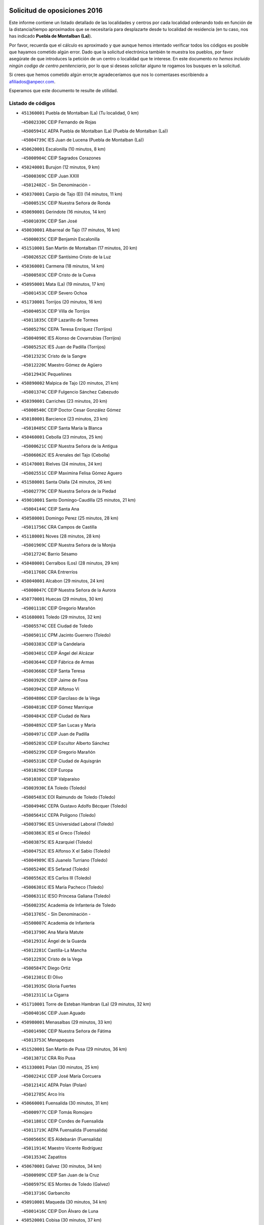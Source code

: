 

.. image:: logo.png
   :align: center

Solicitud de oposiciones 2016
======================================================

  
  
Este informe contiene un listado detallado de las localidades y centros por cada
localidad ordenando todo en función de la distancia/tiempo aproximados que se
necesitaría para desplazarte desde tu localidad de residencia (en tu caso,
nos has indicado **Puebla de Montalban (La)**).

Por favor, recuerda que el cálculo es aproximado y que aunque hemos
intentado verificar todos los códigos es posible que hayamos cometido algún
error. Dado que la solicitud electrónica también te muestra los pueblos, por
favor asegúrate de que introduces la petición de un centro o localidad que
te interese. En este documento
*no hemos incluido ningún codigo de centro penitenciario*, por lo que si deseas
solicitar alguno te rogamos los busques en la solicitud.

Si crees que hemos cometido algún error,te agradeceríamos que nos lo comentases
escribiendo a afiliados@anpecr.com.

Esperamos que este documento te resulte de utilidad.



Listado de códigos
-------------------


- ``451360001`` Puebla de Montalban (La)  (Tu localidad, 0 km)

  -``45002330C`` CEIP Fernando de Rojas
    

  -``45005941C`` AEPA Puebla de Montalban (La) (Puebla de Montalban (La))
    

  -``45004739C`` IES Juan de Lucena (Puebla de Montalban (La))
    

- ``450620001`` Escalonilla  (10 minutos, 8 km)

  -``45000904C`` CEIP Sagrados Corazones
    

- ``450240001`` Burujon  (12 minutos, 9 km)

  -``45000369C`` CEIP Juan XXIII
    

  -``45012402C`` - Sin Denominación -
    

- ``450370001`` Carpio de Tajo (El)  (14 minutos, 11 km)

  -``45000515C`` CEIP Nuestra Señora de Ronda
    

- ``450690001`` Gerindote  (16 minutos, 14 km)

  -``45001039C`` CEIP San José
    

- ``450030001`` Albarreal de Tajo  (17 minutos, 16 km)

  -``45000035C`` CEIP Benjamín Escalonilla
    

- ``451510001`` San Martin de Montalban  (17 minutos, 20 km)

  -``45002652C`` CEIP Santísimo Cristo de la Luz
    

- ``450360001`` Carmena  (18 minutos, 14 km)

  -``45000503C`` CEIP Cristo de la Cueva
    

- ``450950001`` Mata (La)  (19 minutos, 17 km)

  -``45001453C`` CEIP Severo Ochoa
    

- ``451730001`` Torrijos  (20 minutos, 16 km)

  -``45004053C`` CEIP Villa de Torrijos
    

  -``45011835C`` CEIP Lazarillo de Tormes
    

  -``45005276C`` CEPA Teresa Enríquez (Torrijos)
    

  -``45004090C`` IES Alonso de Covarrubias (Torrijos)
    

  -``45005252C`` IES Juan de Padilla (Torrijos)
    

  -``45012323C`` Cristo de la Sangre
    

  -``45012220C`` Maestro Gómez de Agüero
    

  -``45012943C`` Pequeñines
    

- ``450890002`` Malpica de Tajo  (20 minutos, 21 km)

  -``45001374C`` CEIP Fulgencio Sánchez Cabezudo
    

- ``450390001`` Carriches  (23 minutos, 20 km)

  -``45000540C`` CEIP Doctor Cesar González Gómez
    

- ``450180001`` Barcience  (23 minutos, 23 km)

  -``45010405C`` CEIP Santa María la Blanca
    

- ``450460001`` Cebolla  (23 minutos, 25 km)

  -``45000621C`` CEIP Nuestra Señora de la Antigua
    

  -``45006062C`` IES Arenales del Tajo (Cebolla)
    

- ``451470001`` Rielves  (24 minutos, 24 km)

  -``45002551C`` CEIP Maximina Felisa Gómez Aguero
    

- ``451580001`` Santa Olalla  (24 minutos, 26 km)

  -``45002779C`` CEIP Nuestra Señora de la Piedad
    

- ``459010001`` Santo Domingo-Caudilla  (25 minutos, 21 km)

  -``45004144C`` CEIP Santa Ana
    

- ``450580001`` Domingo Perez  (25 minutos, 28 km)

  -``45011756C`` CRA Campos de Castilla
    

- ``451180001`` Noves  (28 minutos, 28 km)

  -``45001969C`` CEIP Nuestra Señora de la Monjia
    

  -``45012724C`` Barrio Sésamo
    

- ``450480001`` Cerralbos (Los)  (28 minutos, 29 km)

  -``45011768C`` CRA Entrerríos
    

- ``450040001`` Alcabon  (29 minutos, 24 km)

  -``45000047C`` CEIP Nuestra Señora de la Aurora
    

- ``450770001`` Huecas  (29 minutos, 30 km)

  -``45001118C`` CEIP Gregorio Marañón
    

- ``451680001`` Toledo  (29 minutos, 32 km)

  -``45005574C`` CEE Ciudad de Toledo
    

  -``45005011C`` CPM Jacinto Guerrero (Toledo)
    

  -``45003383C`` CEIP la Candelaria
    

  -``45003401C`` CEIP Ángel del Alcázar
    

  -``45003644C`` CEIP Fábrica de Armas
    

  -``45003668C`` CEIP Santa Teresa
    

  -``45003929C`` CEIP Jaime de Foxa
    

  -``45003942C`` CEIP Alfonso Vi
    

  -``45004806C`` CEIP Garcilaso de la Vega
    

  -``45004818C`` CEIP Gómez Manrique
    

  -``45004843C`` CEIP Ciudad de Nara
    

  -``45004892C`` CEIP San Lucas y María
    

  -``45004971C`` CEIP Juan de Padilla
    

  -``45005203C`` CEIP Escultor Alberto Sánchez
    

  -``45005239C`` CEIP Gregorio Marañón
    

  -``45005318C`` CEIP Ciudad de Aquisgrán
    

  -``45010296C`` CEIP Europa
    

  -``45010302C`` CEIP Valparaíso
    

  -``45003930C`` EA Toledo (Toledo)
    

  -``45005483C`` EOI Raimundo de Toledo (Toledo)
    

  -``45004946C`` CEPA Gustavo Adolfo Bécquer (Toledo)
    

  -``45005641C`` CEPA Polígono (Toledo)
    

  -``45003796C`` IES Universidad Laboral (Toledo)
    

  -``45003863C`` IES el Greco (Toledo)
    

  -``45003875C`` IES Azarquiel (Toledo)
    

  -``45004752C`` IES Alfonso X el Sabio (Toledo)
    

  -``45004909C`` IES Juanelo Turriano (Toledo)
    

  -``45005240C`` IES Sefarad (Toledo)
    

  -``45005562C`` IES Carlos III (Toledo)
    

  -``45006301C`` IES María Pacheco (Toledo)
    

  -``45006311C`` IESO Princesa Galiana (Toledo)
    

  -``45600235C`` Academia de Infanteria de Toledo
    

  -``45013765C`` - Sin Denominación -
    

  -``45500007C`` Academia de Infantería
    

  -``45013790C`` Ana María Matute
    

  -``45012931C`` Ángel de la Guarda
    

  -``45012281C`` Castilla-La Mancha
    

  -``45012293C`` Cristo de la Vega
    

  -``45005847C`` Diego Ortiz
    

  -``45012301C`` El Olivo
    

  -``45013935C`` Gloria Fuertes
    

  -``45012311C`` La Cigarra
    

- ``451710001`` Torre de Esteban Hambran (La)  (29 minutos, 32 km)

  -``45004016C`` CEIP Juan Aguado
    

- ``450980001`` Menasalbas  (29 minutos, 33 km)

  -``45001490C`` CEIP Nuestra Señora de Fátima
    

  -``45013753C`` Menapeques
    

- ``451520001`` San Martin de Pusa  (29 minutos, 36 km)

  -``45013871C`` CRA Río Pusa
    

- ``451330001`` Polan  (30 minutos, 25 km)

  -``45002241C`` CEIP José María Corcuera
    

  -``45012141C`` AEPA Polan (Polan)
    

  -``45012785C`` Arco Iris
    

- ``450660001`` Fuensalida  (30 minutos, 31 km)

  -``45000977C`` CEIP Tomás Romojaro
    

  -``45011801C`` CEIP Condes de Fuensalida
    

  -``45011719C`` AEPA Fuensalida (Fuensalida)
    

  -``45005665C`` IES Aldebarán (Fuensalida)
    

  -``45011914C`` Maestro Vicente Rodríguez
    

  -``45013534C`` Zapatitos
    

- ``450670001`` Galvez  (30 minutos, 34 km)

  -``45000989C`` CEIP San Juan de la Cruz
    

  -``45005975C`` IES Montes de Toledo (Galvez)
    

  -``45013716C`` Garbancito
    

- ``450910001`` Maqueda  (30 minutos, 34 km)

  -``45001416C`` CEIP Don Álvaro de Luna
    

- ``450520001`` Cobisa  (30 minutos, 37 km)

  -``45000692C`` CEIP Cardenal Tavera
    

  -``45011793C`` CEIP Gloria Fuertes
    

  -``45013601C`` Escuela Municipal de Música y Danza de Cobisa
    

  -``45012499C`` Los Cotos
    

- ``451090001`` Navahermosa  (31 minutos, 36 km)

  -``45001763C`` CEIP San Miguel Arcángel
    

  -``45010341C`` CEPA la Raña (Navahermosa)
    

  -``45006207C`` IESO Manuel de Guzmán (Navahermosa)
    

  -``45012700C`` - Sin Denominación -
    

- ``451370001`` Pueblanueva (La)  (31 minutos, 36 km)

  -``45002366C`` CEIP San Isidro
    

- ``451340001`` Portillo de Toledo  (32 minutos, 32 km)

  -``45002251C`` CEIP Conde de Ruiseñada
    

- ``450160001`` Arges  (32 minutos, 36 km)

  -``45000278C`` CEIP Tirso de Molina
    

  -``45011781C`` CEIP Miguel de Cervantes
    

  -``45012360C`` Ángel de la Guarda
    

  -``45013595C`` San Isidro Labrador
    

- ``451890001`` VIllamiel de Toledo  (32 minutos, 36 km)

  -``45004326C`` CEIP Nuestra Señora de la Redonda
    

- ``451430001`` Quismondo  (32 minutos, 40 km)

  -``45002512C`` CEIP Pedro Zamorano
    

- ``451570003`` Santa Cruz del Retamar  (33 minutos, 37 km)

  -``45002767C`` CEIP Nuestra Señora de la Paz
    

- ``450190001`` Bargas  (33 minutos, 40 km)

  -``45000308C`` CEIP Santísimo Cristo de la Sala
    

  -``45005653C`` IES Julio Verne (Bargas)
    

  -``45012372C`` Gloria Fuertes
    

  -``45012384C`` Pinocho
    

- ``450230001`` Burguillos de Toledo  (33 minutos, 42 km)

  -``45000357C`` CEIP Victorio Macho
    

  -``45013625C`` La Campana
    

- ``450550001`` Cuerva  (34 minutos, 40 km)

  -``45000795C`` CEIP Soledad Alonso Dorado
    

- ``450700001`` Guadamur  (34 minutos, 40 km)

  -``45001040C`` CEIP Nuestra Señora de la Natividad
    

  -``45012554C`` La Casita de Elia
    

- ``451820001`` Ventas Con Peña Aguilera (Las)  (35 minutos, 38 km)

  -``45004181C`` CEIP Nuestra Señora del Águila
    

- ``450830001`` Layos  (35 minutos, 39 km)

  -``45001210C`` CEIP María Magdalena
    

- ``451740001`` Totanes  (35 minutos, 40 km)

  -``45004107C`` CEIP Inmaculada Concepción
    

- ``451070001`` Nambroca  (35 minutos, 44 km)

  -``45001726C`` CEIP la Fuente
    

  -``45012694C`` - Sin Denominación -
    

- ``450400001`` Casar de Escalona (El)  (36 minutos, 38 km)

  -``45000552C`` CEIP Nuestra Señora de Hortum Sancho
    

- ``450190003`` Perdices (Las)  (36 minutos, 42 km)

  -``45011771C`` CEIP Pintor Tomás Camarero
    

- ``451220001`` Olias del Rey  (36 minutos, 43 km)

  -``45002044C`` CEIP Pedro Melendo García
    

  -``45012748C`` Árbol Mágico
    

  -``45012751C`` Bosque de los Sueños
    

- ``451160001`` Noez  (37 minutos, 32 km)

  -``45001945C`` CEIP Santísimo Cristo de la Salud
    

- ``450450001`` Cazalegas  (37 minutos, 41 km)

  -``45000606C`` CEIP Miguel de Cervantes
    

  -``45013613C`` - Sin Denominación -
    

- ``450320001`` Camarenilla  (37 minutos, 43 km)

  -``45000451C`` CEIP Nuestra Señora del Rosario
    

- ``451120001`` Navalmorales (Los)  (37 minutos, 44 km)

  -``45001805C`` CEIP San Francisco
    

  -``45005495C`` IES los Navalmorales (Navalmorales (Los))
    

- ``452040001`` Yunclillos  (37 minutos, 49 km)

  -``45004594C`` CEIP Nuestra Señora de la Salud
    

- ``451530001`` San Pablo de los Montes  (38 minutos, 44 km)

  -``45002676C`` CEIP Nuestra Señora de Gracia
    

  -``45012852C`` San Pablo de los Montes
    

- ``450760001`` Hormigos  (38 minutos, 45 km)

  -``45001091C`` CEIP Virgen de la Higuera
    

- ``450880001`` Magan  (38 minutos, 50 km)

  -``45001349C`` CEIP Santa Marina
    

  -``45013959C`` Soletes
    

- ``450250001`` Cabañas de la Sagra  (39 minutos, 50 km)

  -``45000370C`` CEIP San Isidro Labrador
    

  -``45013704C`` Gloria Fuertes
    

- ``451020002`` Mocejon  (39 minutos, 50 km)

  -``45001544C`` CEIP Miguel de Cervantes
    

  -``45012049C`` AEPA Mocejon (Mocejon)
    

  -``45012669C`` La Oca
    

- ``452030001`` Yuncler  (40 minutos, 56 km)

  -``45004582C`` CEIP Remigio Laín
    

- ``450150001`` Arcicollar  (41 minutos, 41 km)

  -``45000254C`` CEIP San Blas
    

- ``450310001`` Camarena  (41 minutos, 41 km)

  -``45000448C`` CEIP María del Mar
    

  -``45011975C`` CEIP Alonso Rodríguez
    

  -``45012128C`` IES Blas de Prado (Camarena)
    

  -``45012426C`` La Abeja Maya
    

- ``451400001`` Pulgar  (41 minutos, 46 km)

  -``45002411C`` CEIP Nuestra Señora de la Blanca
    

  -``45012827C`` Pulgarcito
    

- ``450610001`` Escalona  (41 minutos, 47 km)

  -``45000898C`` CEIP Inmaculada Concepción
    

  -``45006074C`` IES Lazarillo de Tormes (Escalona)
    

- ``451540001`` San Roman de los Montes  (41 minutos, 52 km)

  -``45010417C`` CEIP Nuestra Señora del Buen Camino
    

- ``450010001`` Ajofrin  (41 minutos, 53 km)

  -``45000011C`` CEIP Jacinto Guerrero
    

  -``45012335C`` La Casa de los Duendes
    

- ``450120001`` Almonacid de Toledo  (41 minutos, 54 km)

  -``45000187C`` CEIP Virgen de la Oliva
    

- ``451650006`` Talavera de la Reina  (42 minutos, 46 km)

  -``45005811C`` CEE Bios
    

  -``45002950C`` CEIP Federico García Lorca
    

  -``45002986C`` CEIP Santa María
    

  -``45003139C`` CEIP Nuestra Señora del Prado
    

  -``45003140C`` CEIP Fray Hernando de Talavera
    

  -``45003152C`` CEIP San Ildefonso
    

  -``45003164C`` CEIP San Juan de Dios
    

  -``45004624C`` CEIP Hernán Cortés
    

  -``45004831C`` CEIP José Bárcena
    

  -``45004855C`` CEIP Antonio Machado
    

  -``45005197C`` CEIP Pablo Iglesias
    

  -``45013583C`` CEIP Bartolomé Nicolau
    

  -``45005057C`` EA Talavera (Talavera de la Reina)
    

  -``45005537C`` EOI Talavera de la Reina (Talavera de la Reina)
    

  -``45004958C`` CEPA Río Tajo (Talavera de la Reina)
    

  -``45003255C`` IES Padre Juan de Mariana (Talavera de la Reina)
    

  -``45003267C`` IES Juan Antonio Castro (Talavera de la Reina)
    

  -``45003279C`` IES San Isidro (Talavera de la Reina)
    

  -``45004740C`` IES Gabriel Alonso de Herrera (Talavera de la Reina)
    

  -``45005461C`` IES Puerta de Cuartos (Talavera de la Reina)
    

  -``45005471C`` IES Ribera del Tajo (Talavera de la Reina)
    

  -``45014101C`` Conservatorio Profesional de Música de Talavera de la Reina
    

  -``45012256C`` El Alfar
    

  -``45000618C`` Eusebio Rubalcaba
    

  -``45012268C`` Julián Besteiro
    

  -``45012271C`` Santo Ángel de la Guarda
    

- ``451450001`` Recas  (42 minutos, 53 km)

  -``45002536C`` CEIP Cesar Cabañas Caballero
    

  -``45012131C`` IES Arcipreste de Canales (Recas)
    

  -``45013728C`` Aserrín Aserrán
    

- ``451880001`` VIllaluenga de la Sagra  (42 minutos, 56 km)

  -``45004302C`` CEIP Juan Palarea
    

  -``45006165C`` IES Castillo del Águila (VIllaluenga de la Sagra)
    

- ``451960002`` VIllaseca de la Sagra  (42 minutos, 57 km)

  -``45004429C`` CEIP Virgen de las Angustias
    

- ``451900001`` VIllaminaya  (42 minutos, 60 km)

  -``45004338C`` CEIP Santo Domingo de Silos
    

- ``451630002`` Sonseca  (43 minutos, 57 km)

  -``45002883C`` CEIP San Juan Evangelista
    

  -``45012074C`` CEIP Peñamiel
    

  -``45005926C`` CEPA Cum Laude (Sonseca)
    

  -``45005355C`` IES la Sisla (Sonseca)
    

  -``45012891C`` Arco Iris
    

  -``45010351C`` Escuela Municipal de Música y Danza de Sonseca
    

  -``45012244C`` Virgen de la Salud
    

- ``450560001`` Chozas de Canales  (44 minutos, 46 km)

  -``45000801C`` CEIP Santa María Magdalena
    

  -``45012475C`` Pepito Conejo
    

- ``451130002`` Navalucillos (Los)  (44 minutos, 51 km)

  -``45001854C`` CEIP Nuestra Señora de las Saleras
    

- ``451830001`` Ventas de Retamosa (Las)  (44 minutos, 51 km)

  -``45004201C`` CEIP Santiago Paniego
    

- ``450130001`` Almorox  (44 minutos, 54 km)

  -``45000229C`` CEIP Silvano Cirujano
    

- ``450960002`` Mazarambroz  (44 minutos, 56 km)

  -``45001477C`` CEIP Nuestra Señora del Sagrario
    

- ``450940001`` Mascaraque  (44 minutos, 61 km)

  -``45001441C`` CEIP Juan de Padilla
    

- ``452050001`` Yuncos  (44 minutos, 61 km)

  -``45004600C`` CEIP Nuestra Señora del Consuelo
    

  -``45010511C`` CEIP Guillermo Plaza
    

  -``45012104C`` CEIP Villa de Yuncos
    

  -``45006189C`` IES la Cañuela (Yuncos)
    

  -``45013492C`` Acuarela
    

- ``451190001`` Numancia de la Sagra  (45 minutos, 63 km)

  -``45001970C`` CEIP Santísimo Cristo de la Misericordia
    

  -``45011872C`` IES Profesor Emilio Lledó (Numancia de la Sagra)
    

  -``45012736C`` Garabatos
    

- ``450680001`` Garciotun  (46 minutos, 48 km)

  -``45001027C`` CEIP Santa María Magdalena
    

- ``450850001`` Lominchar  (46 minutos, 62 km)

  -``45001234C`` CEIP Ramón y Cajal
    

  -``45012621C`` Aldea Pitufa
    

- ``450990001`` Mentrida  (47 minutos, 53 km)

  -``45001507C`` CEIP Luis Solana
    

  -``45011860C`` IES Antonio Jiménez-Landi (Mentrida)
    

- ``451800001`` Valmojado  (47 minutos, 55 km)

  -``45004168C`` CEIP Santo Domingo de Guzmán
    

  -``45012165C`` AEPA Valmojado (Valmojado)
    

  -``45006141C`` IES Cañada Real (Valmojado)
    

- ``450970001`` Mejorada  (47 minutos, 59 km)

  -``45010429C`` CRA Ribera del Guadyerbas
    

- ``450510001`` Cobeja  (47 minutos, 60 km)

  -``45000680C`` CEIP San Juan Bautista
    

  -``45012487C`` Los Pitufitos
    

- ``451650007`` Talavera la Nueva  (47 minutos, 63 km)

  -``45003358C`` CEIP San Isidro
    

  -``45012906C`` Dulcinea
    

- ``451240002`` Orgaz  (47 minutos, 64 km)

  -``45002093C`` CEIP Conde de Orgaz
    

  -``45013662C`` Escuela Municipal de Música de Orgaz
    

  -``45012761C`` Nube de Algodón
    

- ``451810001`` Velada  (47 minutos, 65 km)

  -``45004171C`` CEIP Andrés Arango
    

- ``452010001`` Yeles  (47 minutos, 70 km)

  -``45004533C`` CEIP San Antonio
    

  -``45013066C`` Rocinante
    

- ``451440001`` Real de San VIcente (El)  (48 minutos, 51 km)

  -``45014022C`` CRA Real de San Vicente
    

- ``451650005`` Gamonal  (48 minutos, 64 km)

  -``45002962C`` CEIP Don Cristóbal López
    

  -``45013649C`` Gamonital
    

- ``451060001`` Mora  (48 minutos, 65 km)

  -``45001623C`` CEIP José Ramón Villa
    

  -``45001672C`` CEIP Fernando Martín
    

  -``45010466C`` AEPA Mora (Mora)
    

  -``45006220C`` IES Peñas Negras (Mora)
    

  -``45012670C`` - Sin Denominación -
    

  -``45012682C`` - Sin Denominación -
    

- ``450810008`` Señorio de Illescas (El)  (48 minutos, 69 km)

  -``45012190C`` CEIP el Greco
    

- ``450410002`` Calypo Fado  (49 minutos, 60 km)

  -``45010375C`` CEIP Calypo
    

- ``450280001`` Alberche del Caudillo  (49 minutos, 68 km)

  -``45000400C`` CEIP San Isidro
    

- ``450900001`` Manzaneque  (49 minutos, 69 km)

  -``45001398C`` CEIP Álvarez de Toledo
    

  -``45012645C`` - Sin Denominación -
    

- ``451170001`` Nombela  (50 minutos, 56 km)

  -``45001957C`` CEIP Cristo de la Nava
    

- ``450410001`` Casarrubios del Monte  (50 minutos, 62 km)

  -``45000576C`` CEIP San Juan de Dios
    

  -``45012451C`` Arco Iris
    

- ``450810001`` Illescas  (50 minutos, 69 km)

  -``45001167C`` CEIP Martín Chico
    

  -``45005343C`` CEIP la Constitución
    

  -``45010454C`` CEIP Ilarcuris
    

  -``45011999C`` CEIP Clara Campoamor
    

  -``45005914C`` CEPA Pedro Gumiel (Illescas)
    

  -``45004788C`` IES Juan de Padilla (Illescas)
    

  -``45005987C`` IES Condestable Álvaro de Luna (Illescas)
    

  -``45012581C`` Canicas
    

  -``45012591C`` Truke
    

- ``450280002`` Calera y Chozas  (50 minutos, 72 km)

  -``45000412C`` CEIP Santísimo Cristo de Chozas
    

  -``45012414C`` Maestro Don Antonio Fernández
    

- ``450060001`` Alcaudete de la Jara  (51 minutos, 64 km)

  -``45000096C`` CEIP Rufino Mansi
    

- ``450470001`` Cedillo del Condado  (51 minutos, 67 km)

  -``45000631C`` CEIP Nuestra Señora de la Natividad
    

  -``45012463C`` Pompitas
    

- ``451270001`` Palomeque  (51 minutos, 67 km)

  -``45002184C`` CEIP San Juan Bautista
    

- ``450140001`` Añover de Tajo  (51 minutos, 70 km)

  -``45000230C`` CEIP Conde de Mayalde
    

  -``45006049C`` IES San Blas (Añover de Tajo)
    

  -``45012359C`` - Sin Denominación -
    

  -``45013881C`` Puliditos
    

- ``451280001`` Pantoja  (52 minutos, 68 km)

  -``45002196C`` CEIP Marqueses de Manzanedo
    

  -``45012773C`` - Sin Denominación -
    

- ``450720001`` Herencias (Las)  (53 minutos, 60 km)

  -``45001064C`` CEIP Vera Cruz
    

- ``451990001`` VIso de San Juan (El)  (53 minutos, 69 km)

  -``45004466C`` CEIP Fernando de Alarcón
    

  -``45011987C`` CEIP Miguel Delibes
    

- ``451970001`` VIllasequilla  (53 minutos, 71 km)

  -``45004442C`` CEIP San Isidro Labrador
    

- ``451570001`` Calalberche  (54 minutos, 58 km)

  -``45011811C`` CEIP Ribera del Alberche
    

- ``451760001`` Ugena  (54 minutos, 73 km)

  -``45004120C`` CEIP Miguel de Cervantes
    

  -``45011847C`` CEIP Tres Torres
    

  -``45012955C`` Los Peques
    

- ``452000005`` Yebenes (Los)  (55 minutos, 72 km)

  -``45004478C`` CEIP San José de Calasanz
    

  -``45012050C`` AEPA Yebenes (Los) (Yebenes (Los))
    

  -``45005689C`` IES Guadalerzas (Yebenes (Los))
    

- ``450640001`` Esquivias  (55 minutos, 74 km)

  -``45000931C`` CEIP Miguel de Cervantes
    

  -``45011963C`` CEIP Catalina de Palacios
    

  -``45010387C`` IES Alonso Quijada (Esquivias)
    

  -``45012542C`` Sancho Panza
    

- ``450020001`` Alameda de la Sagra  (56 minutos, 67 km)

  -``45000023C`` CEIP Nuestra Señora de la Asunción
    

  -``45012347C`` El Jardín de los Sueños
    

- ``451930001`` VIllanueva de Bogas  (56 minutos, 78 km)

  -``45004375C`` CEIP Santa Ana
    

- ``451140001`` Navamorcuende  (57 minutos, 69 km)

  -``45006268C`` CRA Sierra de San Vicente
    

- ``450200001`` Belvis de la Jara  (57 minutos, 72 km)

  -``45000311C`` CEIP Fernando Jiménez de Gregorio
    

  -``45006050C`` IESO la Jara (Belvis de la Jara)
    

  -``45013546C`` - Sin Denominación -
    

- ``450380001`` Carranque  (57 minutos, 76 km)

  -``45000527C`` CEIP Guadarrama
    

  -``45012098C`` CEIP Villa de Materno
    

  -``45011859C`` IES Libertad (Carranque)
    

  -``45012438C`` Garabatos
    

- ``450210001`` Borox  (57 minutos, 80 km)

  -``45000321C`` CEIP Nuestra Señora de la Salud
    

- ``451250002`` Oropesa  (57 minutos, 86 km)

  -``45002123C`` CEIP Martín Gallinar
    

  -``45004727C`` IES Alonso de Orozco (Oropesa)
    

  -``45013960C`` María Arnús
    

- ``450720002`` Membrillo (El)  (58 minutos, 65 km)

  -``45005124C`` CEIP Ortega Pérez
    

- ``130720003`` Retuerta del Bullaque  (58 minutos, 72 km)

  -``13010791C`` CRA Montes de Toledo
    

- ``451750001`` Turleque  (58 minutos, 85 km)

  -``45004119C`` CEIP Fernán González
    

- ``451910001`` VIllamuelas  (59 minutos, 77 km)

  -``45004341C`` CEIP Santa María Magdalena
    

- ``452020001`` Yepes  (59 minutos, 80 km)

  -``45004557C`` CEIP Rafael García Valiño
    

  -``45006177C`` IES Carpetania (Yepes)
    

  -``45013078C`` Fuentearriba
    

- ``451610003`` Seseña  (59 minutos, 81 km)

  -``45002809C`` CEIP Gabriel Uriarte
    

  -``45010442C`` CEIP Sisius
    

  -``45011823C`` CEIP Juan Carlos I
    

  -``45005677C`` IES Margarita Salas (Seseña)
    

  -``45006244C`` IES las Salinas (Seseña)
    

  -``45012888C`` Pequeñines
    

- ``450820001`` Lagartera  (59 minutos, 87 km)

  -``45001192C`` CEIP Jacinto Guerrero
    

  -``45012608C`` El Castillejo
    

- ``451300001`` Parrillas  (1h, 82 km)

  -``45002202C`` CEIP Nuestra Señora de la Luz
    

- ``450780001`` Huerta de Valdecarabanos  (1h 1min, 81 km)

  -``45001121C`` CEIP Virgen del Rosario de Pastores
    

  -``45012578C`` Garabatos
    

- ``451660001`` Tembleque  (1h 1min, 89 km)

  -``45003361C`` CEIP Antonia González
    

  -``45012918C`` Cervantes II
    

- ``450300001`` Calzada de Oropesa (La)  (1h 1min, 94 km)

  -``45012189C`` CRA Campo Arañuelo
    

- ``451610004`` Seseña Nuevo  (1h 2min, 86 km)

  -``45002810C`` CEIP Fernando de Rojas
    

  -``45010363C`` CEIP Gloria Fuertes
    

  -``45011951C`` CEIP el Quiñón
    

  -``45010399C`` CEPA Seseña Nuevo (Seseña Nuevo)
    

  -``45012876C`` Burbujas
    

- ``450530001`` Consuegra  (1h 2min, 94 km)

  -``45000710C`` CEIP Santísimo Cristo de la Vera Cruz
    

  -``45000722C`` CEIP Miguel de Cervantes
    

  -``45004880C`` CEPA Castillo de Consuegra (Consuegra)
    

  -``45000734C`` IES Consaburum (Consuegra)
    

  -``45014083C`` - Sin Denominación -
    

- ``450070001`` Alcolea de Tajo  (1h 3min, 88 km)

  -``45012086C`` CRA Río Tajo
    

- ``450500001`` Ciruelos  (1h 3min, 89 km)

  -``45000679C`` CEIP Santísimo Cristo de la Misericordia
    

- ``450920001`` Marjaliza  (1h 4min, 84 km)

  -``45006037C`` CEIP San Juan
    

- ``451100001`` Navalcan  (1h 5min, 84 km)

  -``45001787C`` CEIP Blas Tello
    

- ``451380001`` Puente del Arzobispo (El)  (1h 5min, 91 km)

  -``45013984C`` CRA Villas del Tajo
    

- ``130650005`` Torno (El)  (1h 6min, 85 km)

  -``13002356C`` CEIP Nuestra Señora de Guadalupe
    

- ``451230001`` Ontigola  (1h 6min, 87 km)

  -``45002056C`` CEIP Virgen del Rosario
    

  -``45013819C`` - Sin Denominación -
    

- ``451490001`` Romeral (El)  (1h 6min, 95 km)

  -``45002627C`` CEIP Silvano Cirujano
    

- ``450870001`` Madridejos  (1h 6min, 100 km)

  -``45012062C`` CEE Mingoliva
    

  -``45001313C`` CEIP Garcilaso de la Vega
    

  -``45005185C`` CEIP Santa Ana
    

  -``45010478C`` AEPA Madridejos (Madridejos)
    

  -``45001337C`` IES Valdehierro (Madridejos)
    

  -``45012633C`` - Sin Denominación -
    

  -``45011720C`` Escuela Municipal de Música y Danza de Madridejos
    

  -``45013522C`` Juan Vicente Camacho
    

- ``451770001`` Urda  (1h 7min, 103 km)

  -``45004132C`` CEIP Santo Cristo
    

  -``45012979C`` Blasa Ruíz
    

- ``451080001`` Nava de Ricomalillo (La)  (1h 8min, 87 km)

  -``45010430C`` CRA Montes de Toledo
    

- ``451210001`` Ocaña  (1h 8min, 94 km)

  -``45002020C`` CEIP San José de Calasanz
    

  -``45012177C`` CEIP Pastor Poeta
    

  -``45005631C`` CEPA Gutierre de Cárdenas (Ocaña)
    

  -``45004685C`` IES Alonso de Ercilla (Ocaña)
    

  -``45004791C`` IES Miguel Hernández (Ocaña)
    

  -``45013731C`` - Sin Denominación -
    

  -``45012232C`` Mesa de Ocaña
    

- ``450340001`` Camuñas  (1h 8min, 109 km)

  -``45000485C`` CEIP Cardenal Cisneros
    

- ``130700001`` Puerto Lapice  (1h 9min, 115 km)

  -``13002435C`` CEIP Juan Alcaide
    

- ``450590001`` Dosbarrios  (1h 10min, 101 km)

  -``45000862C`` CEIP San Isidro Labrador
    

  -``45014034C`` Garabatos
    

- ``450710001`` Guardia (La)  (1h 11min, 96 km)

  -``45001052C`` CEIP Valentín Escobar
    

- ``451150001`` Noblejas  (1h 11min, 101 km)

  -``45001908C`` CEIP Santísimo Cristo de las Injurias
    

  -``45012037C`` AEPA Noblejas (Noblejas)
    

  -``45012712C`` Rosa Sensat
    

- ``451870001`` VIllafranca de los Caballeros  (1h 13min, 121 km)

  -``45004296C`` CEIP Miguel de Cervantes
    

  -``45006153C`` IESO la Falcata (VIllafranca de los Caballeros)
    

- ``451950001`` VIllarrubia de Santiago  (1h 14min, 107 km)

  -``45004399C`` CEIP Nuestra Señora del Castellar
    

- ``139010001`` Robledo (El)  (1h 15min, 92 km)

  -``13010778C`` CRA Valle del Bullaque
    

  -``13005096C`` AEPA Robledo (El) (Robledo (El))
    

- ``450840001`` Lillo  (1h 15min, 106 km)

  -``45001222C`` CEIP Marcelino Murillo
    

  -``45012611C`` Tris-Tras
    

- ``451980001`` VIllatobas  (1h 15min, 111 km)

  -``45004454C`` CEIP Sagrado Corazón de Jesús
    

- ``130650002`` Porzuna  (1h 16min, 99 km)

  -``13002320C`` CEIP Nuestra Señora del Rosario
    

  -``13005084C`` AEPA Porzuna (Porzuna)
    

  -``13005199C`` IES Ribera del Bullaque (Porzuna)
    

  -``13011473C`` Caramelo
    

- ``130470001`` Herencia  (1h 16min, 121 km)

  -``13001698C`` CEIP Carrasco Alcalde
    

  -``13005023C`` AEPA Herencia (Herencia)
    

  -``13004729C`` IES Hermógenes Rodríguez (Herencia)
    

  -``13011369C`` - Sin Denominación -
    

  -``13010882C`` Escuela Municipal de Música y Danza de Herencia
    

- ``450330001`` Campillo de la Jara (El)  (1h 17min, 98 km)

  -``45006271C`` CRA la Jara
    

- ``451850001`` VIllacañas  (1h 17min, 107 km)

  -``45004259C`` CEIP Santa Bárbara
    

  -``45010338C`` AEPA VIllacañas (VIllacañas)
    

  -``45004272C`` IES Garcilaso de la Vega (VIllacañas)
    

  -``45005321C`` IES Enrique de Arfe (VIllacañas)
    

- ``130500001`` Labores (Las)  (1h 17min, 124 km)

  -``13001753C`` CEIP San José de Calasanz
    

- ``130970001`` VIllarta de San Juan  (1h 17min, 126 km)

  -``13003555C`` CEIP Nuestra Señora de la Paz
    

- ``130440003`` Fuente el Fresno  (1h 19min, 114 km)

  -``13001650C`` CEIP Miguel Delibes
    

  -``13012180C`` Mundo Infantil
    

- ``451860001`` VIlla de Don Fadrique (La)  (1h 21min, 118 km)

  -``45004284C`` CEIP Ramón y Cajal
    

  -``45010508C`` IESO Leonor de Guzmán (VIlla de Don Fadrique (La))
    

- ``130180001`` Arenas de San Juan  (1h 21min, 130 km)

  -``13000694C`` CEIP San Bernabé
    

- ``130050002`` Alcazar de San Juan  (1h 21min, 133 km)

  -``13000104C`` CEIP el Santo
    

  -``13000116C`` CEIP Juan de Austria
    

  -``13000128C`` CEIP Jesús Ruiz de la Fuente
    

  -``13000131C`` CEIP Santa Clara
    

  -``13003828C`` CEIP Alces
    

  -``13004092C`` CEIP Pablo Ruiz Picasso
    

  -``13004870C`` CEIP Gloria Fuertes
    

  -``13010900C`` CEIP Jardín de Arena
    

  -``13004705C`` EOI la Equidad (Alcazar de San Juan)
    

  -``13004055C`` CEPA Enrique Tierno Galván (Alcazar de San Juan)
    

  -``13000219C`` IES Miguel de Cervantes Saavedra (Alcazar de San Juan)
    

  -``13000220C`` IES Juan Bosco (Alcazar de San Juan)
    

  -``13004687C`` IES María Zambrano (Alcazar de San Juan)
    

  -``13012121C`` - Sin Denominación -
    

  -``13011242C`` El Tobogán
    

  -``13011060C`` El Torreón
    

  -``13010870C`` Escuela Municipal de Música y Danza de Alcázar de San Juan
    

- ``130490001`` Horcajo de los Montes  (1h 23min, 103 km)

  -``13010766C`` CRA San Isidro
    

  -``13005217C`` IES Montes de Cabañeros (Horcajo de los Montes)
    

- ``450540001`` Corral de Almaguer  (1h 23min, 119 km)

  -``45000783C`` CEIP Nuestra Señora de la Muela
    

  -``45005801C`` IES la Besana (Corral de Almaguer)
    

  -``45012517C`` - Sin Denominación -
    

- ``451560001`` Santa Cruz de la Zarza  (1h 23min, 124 km)

  -``45002721C`` CEIP Eduardo Palomo Rodríguez
    

  -``45006190C`` IESO Velsinia (Santa Cruz de la Zarza)
    

  -``45012864C`` - Sin Denominación -
    

- ``139040001`` Llanos del Caudillo  (1h 25min, 143 km)

  -``13003749C`` CEIP el Oasis
    

- ``130960001`` VIllarrubia de los Ojos  (1h 26min, 133 km)

  -``13003521C`` CEIP Rufino Blanco
    

  -``13003658C`` CEIP Virgen de la Sierra
    

  -``13005060C`` AEPA VIllarrubia de los Ojos (VIllarrubia de los Ojos)
    

  -``13004900C`` IES Guadiana (VIllarrubia de los Ojos)
    

- ``130520003`` Malagon  (1h 27min, 125 km)

  -``13001790C`` CEIP Cañada Real
    

  -``13001819C`` CEIP Santa Teresa
    

  -``13005035C`` AEPA Malagon (Malagon)
    

  -``13004730C`` IES Estados del Duque (Malagon)
    

  -``13011141C`` Santa Teresa de Jesús
    

- ``451410001`` Quero  (1h 27min, 136 km)

  -``45002421C`` CEIP Santiago Cabañas
    

  -``45012839C`` - Sin Denominación -
    

- ``130280002`` Campo de Criptana  (1h 27min, 142 km)

  -``13004717C`` CPM Alcázar de San Juan-Campo de Criptana (Campo de
    

  -``13000943C`` CEIP Virgen de la Paz
    

  -``13000955C`` CEIP Virgen de Criptana
    

  -``13000967C`` CEIP Sagrado Corazón
    

  -``13003968C`` CEIP Domingo Miras
    

  -``13005011C`` AEPA Campo de Criptana (Campo de Criptana)
    

  -``13001005C`` IES Isabel Perillán y Quirós (Campo de Criptana)
    

  -``13011023C`` Escuela Municipal de Musica y Danza de Campo de Criptana
    

  -``13011096C`` Los Gigantes
    

  -``13011333C`` Los Quijotes
    

- ``130060001`` Alcoba  (1h 28min, 110 km)

  -``13000256C`` CEIP Don Rodrigo
    

- ``130050003`` Cinco Casas  (1h 28min, 145 km)

  -``13012052C`` CRA Alciares
    

- ``130620001`` Picon  (1h 29min, 114 km)

  -``13002204C`` CEIP José María del Moral
    

- ``130360002`` Cortijos de Arriba  (1h 30min, 110 km)

  -``13001443C`` CEIP Nuestra Señora de las Mercedes
    

- ``130630002`` Piedrabuena  (1h 30min, 114 km)

  -``13002228C`` CEIP Miguel de Cervantes
    

  -``13003971C`` CEIP Luis Vives
    

  -``13009582C`` CEPA Montes Norte (Piedrabuena)
    

  -``13005308C`` IES Mónico Sánchez (Piedrabuena)
    

- ``451350001`` Puebla de Almoradiel (La)  (1h 30min, 127 km)

  -``45002287C`` CEIP Ramón y Cajal
    

  -``45012153C`` AEPA Puebla de Almoradiel (La) (Puebla de Almoradiel (La))
    

  -``45006116C`` IES Aldonza Lorenzo (Puebla de Almoradiel (La))
    

- ``450270001`` Cabezamesada  (1h 33min, 128 km)

  -``45000394C`` CEIP Alonso de Cárdenas
    

- ``162030001`` Tarancon  (1h 33min, 139 km)

  -``16002321C`` CEIP Duque de Riánsares
    

  -``16004443C`` CEIP Gloria Fuertes
    

  -``16003657C`` CEPA Altomira (Tarancon)
    

  -``16004534C`` IES la Hontanilla (Tarancon)
    

  -``16009453C`` Nuestra Señora de Riansares
    

  -``16009660C`` San Isidro
    

  -``16009672C`` Santa Quiteria
    

- ``130530003`` Manzanares  (1h 33min, 155 km)

  -``13001923C`` CEIP Divina Pastora
    

  -``13001935C`` CEIP Altagracia
    

  -``13003853C`` CEIP la Candelaria
    

  -``13004390C`` CEIP Enrique Tierno Galván
    

  -``13004079C`` CEPA San Blas (Manzanares)
    

  -``13001984C`` IES Pedro Álvarez Sotomayor (Manzanares)
    

  -``13003798C`` IES Azuer (Manzanares)
    

  -``13011400C`` - Sin Denominación -
    

  -``13009594C`` Guillermo Calero
    

  -``13011151C`` La Ínsula
    

- ``130340001`` Casas (Las)  (1h 34min, 121 km)

  -``13003774C`` CEIP Nuestra Señora del Rosario
    

- ``451420001`` Quintanar de la Orden  (1h 36min, 135 km)

  -``45002457C`` CEIP Cristóbal Colón
    

  -``45012001C`` CEIP Antonio Machado
    

  -``45005288C`` CEPA Luis VIves (Quintanar de la Orden)
    

  -``45002470C`` IES Infante Don Fadrique (Quintanar de la Orden)
    

  -``45004867C`` IES Alonso Quijano (Quintanar de la Orden)
    

  -``45012840C`` Pim Pon
    

- ``451010001`` Miguel Esteban  (1h 37min, 137 km)

  -``45001532C`` CEIP Cervantes
    

  -``45006098C`` IESO Juan Patiño Torres (Miguel Esteban)
    

  -``45012657C`` La Abejita
    

- ``160860001`` Fuente de Pedro Naharro  (1h 37min, 147 km)

  -``16004182C`` CRA Retama
    

  -``16009891C`` Rosa León
    

- ``190460001`` Azuqueca de Henares  (1h 37min, 148 km)

  -``19000333C`` CEIP la Paz
    

  -``19000357C`` CEIP Virgen de la Soledad
    

  -``19003863C`` CEIP Maestra Plácida Herranz
    

  -``19004004C`` CEIP Siglo XXI
    

  -``19008095C`` CEIP la Paloma
    

  -``19008745C`` CEIP la Espiga
    

  -``19002950C`` CEPA Clara Campoamor (Azuqueca de Henares)
    

  -``19002615C`` IES Arcipreste de Hita (Azuqueca de Henares)
    

  -``19002640C`` IES San Isidro (Azuqueca de Henares)
    

  -``19003978C`` IES Profesor Domínguez Ortiz (Azuqueca de Henares)
    

  -``19009491C`` Elvira Lindo
    

  -``19008800C`` La Campiña
    

  -``19009567C`` La Curva
    

  -``19008885C`` La Noguera
    

  -``19008873C`` 8 de Marzo
    

- ``130820002`` Tomelloso  (1h 37min, 161 km)

  -``13004080C`` CEE Ponce de León
    

  -``13003038C`` CEIP Miguel de Cervantes
    

  -``13003041C`` CEIP José María del Moral
    

  -``13003051C`` CEIP Carmelo Cortés
    

  -``13003075C`` CEIP Doña Crisanta
    

  -``13003087C`` CEIP José Antonio
    

  -``13003762C`` CEIP San José de Calasanz
    

  -``13003981C`` CEIP Embajadores
    

  -``13003993C`` CEIP San Isidro
    

  -``13004109C`` CEIP San Antonio
    

  -``13004328C`` CEIP Almirante Topete
    

  -``13004948C`` CEIP Virgen de las Viñas
    

  -``13009478C`` CEIP Felix Grande
    

  -``13004122C`` EA Antonio López (Tomelloso)
    

  -``13004742C`` EOI Mar de VIñas (Tomelloso)
    

  -``13004559C`` CEPA Simienza (Tomelloso)
    

  -``13003129C`` IES Eladio Cabañero (Tomelloso)
    

  -``13003130C`` IES Francisco García Pavón (Tomelloso)
    

  -``13004821C`` IES Airén (Tomelloso)
    

  -``13005345C`` IES Alto Guadiana (Tomelloso)
    

  -``13004419C`` Conservatorio Municipal de Música
    

  -``13011199C`` Dulcinea
    

  -``13012027C`` Lorencete
    

  -``13011515C`` Mediodía
    

- ``130400001`` Fernan Caballero  (1h 38min, 123 km)

  -``13001601C`` CEIP Manuel Sastre Velasco
    

  -``13012167C`` Concha Mera
    

- ``451920001`` VIllanueva de Alcardete  (1h 38min, 138 km)

  -``45004363C`` CEIP Nuestra Señora de la Piedad
    

- ``190240001`` Alovera  (1h 38min, 154 km)

  -``19000205C`` CEIP Virgen de la Paz
    

  -``19008034C`` CEIP Parque Vallejo
    

  -``19008186C`` CEIP Campiña Verde
    

  -``19008711C`` AEPA Alovera (Alovera)
    

  -``19008113C`` IES Carmen Burgos de Seguí (Alovera)
    

  -``19008851C`` Corazones Pequeños
    

  -``19008174C`` Escuela Municipal de Música y Danza de Alovera
    

  -``19008861C`` San Miguel Arcangel
    

- ``130190001`` Argamasilla de Alba  (1h 38min, 158 km)

  -``13000700C`` CEIP Divino Maestro
    

  -``13000712C`` CEIP Nuestra Señora de Peñarroya
    

  -``13003831C`` CEIP Azorín
    

  -``13005151C`` AEPA Argamasilla de Alba (Argamasilla de Alba)
    

  -``13005278C`` IES VIcente Cano (Argamasilla de Alba)
    

  -``13011308C`` Alba
    

- ``130540001`` Membrilla  (1h 38min, 159 km)

  -``13001996C`` CEIP Virgen del Espino
    

  -``13002009C`` CEIP San José de Calasanz
    

  -``13005102C`` AEPA Membrilla (Membrilla)
    

  -``13005291C`` IES Marmaria (Membrilla)
    

  -``13011412C`` Lope de Vega
    

- ``130870002`` Consolacion  (1h 38min, 167 km)

  -``13003348C`` CEIP Virgen de Consolación
    

- ``193190001`` VIllanueva de la Torre  (1h 39min, 154 km)

  -``19004016C`` CEIP Paco Rabal
    

  -``19008071C`` CEIP Gloria Fuertes
    

  -``19008137C`` IES Newton-Salas (VIllanueva de la Torre)
    

- ``192300001`` Quer  (1h 39min, 156 km)

  -``19008691C`` CEIP Villa de Quer
    

  -``19009026C`` Las Setitas
    

- ``130610001`` Pedro Muñoz  (1h 39min, 157 km)

  -``13002162C`` CEIP María Luisa Cañas
    

  -``13002174C`` CEIP Nuestra Señora de los Ángeles
    

  -``13004331C`` CEIP Maestro Juan de Ávila
    

  -``13011011C`` CEIP Hospitalillo
    

  -``13010808C`` AEPA Pedro Muñoz (Pedro Muñoz)
    

  -``13004781C`` IES Isabel Martínez Buendía (Pedro Muñoz)
    

  -``13011461C`` - Sin Denominación -
    

- ``161860001`` Saelices  (1h 39min, 159 km)

  -``16009386C`` CRA Segóbriga
    

- ``130070001`` Alcolea de Calatrava  (1h 40min, 124 km)

  -``13000293C`` CEIP Tomasa Gallardo
    

  -``13005072C`` AEPA Alcolea de Calatrava (Alcolea de Calatrava)
    

  -``13012064C`` - Sin Denominación -
    

- ``192800002`` Torrejon del Rey  (1h 40min, 151 km)

  -``19002241C`` CEIP Virgen de las Candelas
    

  -``19009385C`` Escuela de Musica y Danza de Torrejon del Rey
    

- ``130390001`` Daimiel  (1h 40min, 152 km)

  -``13001479C`` CEIP San Isidro
    

  -``13001480C`` CEIP Infante Don Felipe
    

  -``13001492C`` CEIP la Espinosa
    

  -``13004572C`` CEIP Calatrava
    

  -``13004663C`` CEIP Albuera
    

  -``13004641C`` CEPA Miguel de Cervantes (Daimiel)
    

  -``13001595C`` IES Ojos del Guadiana (Daimiel)
    

  -``13003737C`` IES Juan D&#39;Opazo (Daimiel)
    

  -``13009508C`` Escuela Municipal de Música y Danza de Daimiel
    

  -``13011126C`` Sancho
    

  -``13011138C`` Virgen de las Cruces
    

- ``130510003`` Luciana  (1h 41min, 127 km)

  -``13001765C`` CEIP Isabel la Católica
    

- ``130340004`` Valverde  (1h 41min, 130 km)

  -``13001421C`` CEIP Alarcos
    

- ``161060001`` Horcajo de Santiago  (1h 41min, 137 km)

  -``16001314C`` CEIP José Montalvo
    

  -``16004352C`` AEPA Horcajo de Santiago (Horcajo de Santiago)
    

  -``16004492C`` IES Orden de Santiago (Horcajo de Santiago)
    

  -``16009544C`` Hervás y Panduro
    

- ``451670001`` Toboso (El)  (1h 41min, 144 km)

  -``45003371C`` CEIP Miguel de Cervantes
    

- ``191050002`` Chiloeches  (1h 41min, 157 km)

  -``19000710C`` CEIP José Inglés
    

  -``19008782C`` IES Peñalba (Chiloeches)
    

  -``19009580C`` San Marcos
    

- ``130790001`` Solana (La)  (1h 41min, 168 km)

  -``13002927C`` CEIP Sagrado Corazón
    

  -``13002939C`` CEIP Romero Peña
    

  -``13002940C`` CEIP el Santo
    

  -``13004833C`` CEIP el Humilladero
    

  -``13004894C`` CEIP Javier Paulino Pérez
    

  -``13010912C`` CEIP la Moheda
    

  -``13011001C`` CEIP Federico Romero
    

  -``13002976C`` IES Modesto Navarro (Solana (La))
    

  -``13010924C`` IES Clara Campoamor (Solana (La))
    

- ``160270001`` Barajas de Melo  (1h 42min, 158 km)

  -``16004248C`` CRA Fermín Caballero
    

  -``16009477C`` Virgen de la Vega
    

- ``190580001`` Cabanillas del Campo  (1h 42min, 158 km)

  -``19000461C`` CEIP San Blas
    

  -``19008046C`` CEIP los Olivos
    

  -``19008216C`` CEIP la Senda
    

  -``19003981C`` IES Ana María Matute (Cabanillas del Campo)
    

  -``19008150C`` Escuela Municipal de Música y Danza de Cabanillas del Campo
    

  -``19008903C`` Los Llanos
    

  -``19009506C`` Mirador
    

  -``19008915C`` Tres Torres
    

- ``130830001`` Torralba de Calatrava  (1h 42min, 165 km)

  -``13003142C`` CEIP Cristo del Consuelo
    

  -``13011527C`` El Arca de los Sueños
    

  -``13012040C`` Escuela de Música de Torralba de Calatrava
    

- ``130210001`` Arroba de los Montes  (1h 43min, 127 km)

  -``13010754C`` CRA Río San Marcos
    

- ``130310001`` Carrion de Calatrava  (1h 43min, 145 km)

  -``13001030C`` CEIP Nuestra Señora de la Encarnación
    

  -``13011345C`` Clara Campoamor
    

- ``192250001`` Pozo de Guadalajara  (1h 43min, 156 km)

  -``19001817C`` CEIP Santa Brígida
    

  -``19009014C`` El Parque
    

- ``191300001`` Guadalajara  (1h 43min, 161 km)

  -``19002603C`` CEE Virgen del Amparo
    

  -``19003140C`` CPM Sebastián Durón (Guadalajara)
    

  -``19000989C`` CEIP Alcarria
    

  -``19000990C`` CEIP Cardenal Mendoza
    

  -``19001015C`` CEIP San Pedro Apóstol
    

  -``19001027C`` CEIP Isidro Almazán
    

  -``19001039C`` CEIP Pedro Sanz Vázquez
    

  -``19001052C`` CEIP Rufino Blanco
    

  -``19002639C`` CEIP Alvar Fáñez de Minaya
    

  -``19002706C`` CEIP Balconcillo
    

  -``19002718C`` CEIP el Doncel
    

  -``19002767C`` CEIP Badiel
    

  -``19002822C`` CEIP Ocejón
    

  -``19003097C`` CEIP Río Tajo
    

  -``19003164C`` CEIP Río Henares
    

  -``19008058C`` CEIP las Lomas
    

  -``19008794C`` CEIP Parque de la Muñeca
    

  -``19008101C`` EA Guadalajara (Guadalajara)
    

  -``19003191C`` EOI Guadalajara (Guadalajara)
    

  -``19002858C`` CEPA Río Sorbe (Guadalajara)
    

  -``19001076C`` IES Brianda de Mendoza (Guadalajara)
    

  -``19001091C`` IES Luis de Lucena (Guadalajara)
    

  -``19002597C`` IES Antonio Buero Vallejo (Guadalajara)
    

  -``19002743C`` IES Castilla (Guadalajara)
    

  -``19003139C`` IES Liceo Caracense (Guadalajara)
    

  -``19003450C`` IES José Luis Sampedro (Guadalajara)
    

  -``19003930C`` IES Aguas VIvas (Guadalajara)
    

  -``19008939C`` Alfanhuí
    

  -``19008812C`` Castilla-La Mancha
    

  -``19008952C`` Los Manantiales
    

- ``192200006`` Arboleda (La)  (1h 43min, 161 km)

  -``19008681C`` CEIP la Arboleda de Pioz
    

- ``190710007`` Arenales (Los)  (1h 43min, 161 km)

  -``19009427C`` CEIP María Montessori
    

- ``162490001`` VIllamayor de Santiago  (1h 45min, 149 km)

  -``16002781C`` CEIP Gúzquez
    

  -``16004364C`` AEPA VIllamayor de Santiago (VIllamayor de Santiago)
    

  -``16004510C`` IESO Ítaca (VIllamayor de Santiago)
    

- ``190710003`` Coto (El)  (1h 45min, 159 km)

  -``19008162C`` CEIP el Coto
    

- ``191710001`` Marchamalo  (1h 45min, 164 km)

  -``19001441C`` CEIP Cristo de la Esperanza
    

  -``19008061C`` CEIP Maestra Teodora
    

  -``19008721C`` AEPA Marchamalo (Marchamalo)
    

  -``19003553C`` IES Alejo Vera (Marchamalo)
    

  -``19008988C`` - Sin Denominación -
    

- ``191300002`` Iriepal  (1h 45min, 166 km)

  -``19003589C`` CRA Francisco Ibáñez
    

- ``192860001`` Tortola de Henares  (1h 45min, 175 km)

  -``19002275C`` CEIP Sagrado Corazón de Jesús
    

- ``130740001`` San Carlos del Valle  (1h 45min, 179 km)

  -``13002824C`` CEIP San Juan Bosco
    

- ``192800001`` Parque de las Castillas  (1h 46min, 152 km)

  -``19008198C`` CEIP las Castillas
    

- ``191260001`` Galapagos  (1h 46min, 158 km)

  -``19003000C`` CEIP Clara Sánchez
    

- ``190710001`` Casar (El)  (1h 46min, 160 km)

  -``19000552C`` CEIP Maestros del Casar
    

  -``19003681C`` AEPA Casar (El) (Casar (El))
    

  -``19003929C`` IES Campiña Alta (Casar (El))
    

  -``19008204C`` IES Juan García Valdemora (Casar (El))
    

- ``130340002`` Ciudad Real  (1h 47min, 130 km)

  -``13001224C`` CEE Puerta de Santa María
    

  -``13004341C`` CPM Marcos Redondo (Ciudad Real)
    

  -``13001078C`` CEIP Alcalde José Cruz Prado
    

  -``13001091C`` CEIP Pérez Molina
    

  -``13001108C`` CEIP Ciudad Jardín
    

  -``13001111C`` CEIP Ángel Andrade
    

  -``13001121C`` CEIP Dulcinea del Toboso
    

  -``13001157C`` CEIP José María de la Fuente
    

  -``13001169C`` CEIP Jorge Manrique
    

  -``13001170C`` CEIP Pío XII
    

  -``13001391C`` CEIP Carlos Eraña
    

  -``13003889C`` CEIP Miguel de Cervantes
    

  -``13003890C`` CEIP Juan Alcaide
    

  -``13004389C`` CEIP Carlos Vázquez
    

  -``13004444C`` CEIP Ferroviario
    

  -``13004651C`` CEIP Cristóbal Colón
    

  -``13004754C`` CEIP Santo Tomás de Villanueva Nº 16
    

  -``13004857C`` CEIP María de Pacheco
    

  -``13004882C`` CEIP Alcalde José Maestro
    

  -``13009466C`` CEIP Don Quijote
    

  -``13001406C`` EA Pedro Almodóvar (Ciudad Real)
    

  -``13004134C`` EOI Prado de Alarcos (Ciudad Real)
    

  -``13004067C`` CEPA Antonio Gala (Ciudad Real)
    

  -``13001327C`` IES Maestre de Calatrava (Ciudad Real)
    

  -``13001339C`` IES Maestro Juan de Ávila (Ciudad Real)
    

  -``13001340C`` IES Santa María de Alarcos (Ciudad Real)
    

  -``13003920C`` IES Hernán Pérez del Pulgar (Ciudad Real)
    

  -``13004456C`` IES Torreón del Alcázar (Ciudad Real)
    

  -``13004675C`` IES Atenea (Ciudad Real)
    

  -``13003683C`` Deleg Prov Educación Ciudad Real
    

  -``9555C`` Int. fuera provincia
    

  -``13010274C`` UO Ciudad Jardin
    

  -``45011707C`` UO CEE Ciudad de Toledo
    

  -``13011102C`` Alfonso X
    

  -``13011114C`` El Lirio
    

  -``13011370C`` La Flauta Mágica
    

  -``13011382C`` La Granja
    

- ``130640001`` Poblete  (1h 47min, 137 km)

  -``13002290C`` CEIP la Alameda
    

- ``192200001`` Pioz  (1h 47min, 160 km)

  -``19008149C`` CEIP Castillo de Pioz
    

- ``169010001`` Carrascosa del Campo  (1h 47min, 166 km)

  -``16004376C`` AEPA Carrascosa del Campo (Carrascosa del Campo)
    

- ``130870001`` Valdepeñas  (1h 47min, 183 km)

  -``13010948C`` CEE María Luisa Navarro Margati
    

  -``13003211C`` CEIP Jesús Baeza
    

  -``13003221C`` CEIP Lorenzo Medina
    

  -``13003233C`` CEIP Jesús Castillo
    

  -``13003245C`` CEIP Lucero
    

  -``13003257C`` CEIP Luis Palacios
    

  -``13004006C`` CEIP Maestro Juan Alcaide
    

  -``13004845C`` EOI Ciudad de Valdepeñas (Valdepeñas)
    

  -``13004225C`` CEPA Francisco de Quevedo (Valdepeñas)
    

  -``13003324C`` IES Bernardo de Balbuena (Valdepeñas)
    

  -``13003336C`` IES Gregorio Prieto (Valdepeñas)
    

  -``13004766C`` IES Francisco Nieva (Valdepeñas)
    

  -``13011552C`` Cachiporro
    

  -``13011205C`` Cervantes
    

  -``13009533C`` Ignacio Morales Nieva
    

  -``13011217C`` Virgen de la Consolación
    

- ``161330001`` Mota del Cuervo  (1h 48min, 169 km)

  -``16001624C`` CEIP Virgen de Manjavacas
    

  -``16009945C`` CEIP Santa Rita
    

  -``16004327C`` AEPA Mota del Cuervo (Mota del Cuervo)
    

  -``16004431C`` IES Julián Zarco (Mota del Cuervo)
    

  -``16009581C`` Balú
    

  -``16010017C`` Conservatorio Profesional de Música Mota del Cuervo
    

  -``16009593C`` El Santo
    

  -``16009295C`` Escuela Municipal de Música y Danza de Mota del Cuervo
    

- ``191170001`` Fontanar  (1h 48min, 171 km)

  -``19000795C`` CEIP Virgen de la Soledad
    

  -``19008940C`` - Sin Denominación -
    

- ``130230001`` Bolaños de Calatrava  (1h 48min, 173 km)

  -``13000803C`` CEIP Fernando III el Santo
    

  -``13000815C`` CEIP Arzobispo Calzado
    

  -``13003786C`` CEIP Virgen del Monte
    

  -``13004936C`` CEIP Molino de Viento
    

  -``13010821C`` AEPA Bolaños de Calatrava (Bolaños de Calatrava)
    

  -``13004778C`` IES Berenguela de Castilla (Bolaños de Calatrava)
    

  -``13011084C`` El Castillo
    

  -``13011977C`` Mundo Mágico
    

- ``193310001`` Yunquera de Henares  (1h 48min, 173 km)

  -``19002500C`` CEIP Virgen de la Granja
    

  -``19008769C`` CEIP Nº 2
    

  -``19003875C`` IES Clara Campoamor (Yunquera de Henares)
    

  -``19009531C`` - Sin Denominación -
    

  -``19009105C`` - Sin Denominación -
    

- ``130780001`` Socuellamos  (1h 48min, 183 km)

  -``13002873C`` CEIP Gerardo Martínez
    

  -``13002885C`` CEIP el Coso
    

  -``13004316C`` CEIP Carmen Arias
    

  -``13005163C`` AEPA Socuellamos (Socuellamos)
    

  -``13002903C`` IES Fernando de Mena (Socuellamos)
    

  -``13011497C`` Arco Iris
    

- ``130670001`` Pozuelos de Calatrava (Los)  (1h 49min, 133 km)

  -``13002371C`` CEIP Santa Quiteria
    

- ``192740002`` Torija  (1h 49min, 178 km)

  -``19002214C`` CEIP Virgen del Amparo
    

  -``19009041C`` La Abejita
    

- ``191430001`` Horche  (1h 50min, 171 km)

  -``19001246C`` CEIP San Roque
    

  -``19008757C`` CEIP Nº 2
    

  -``19008976C`` - Sin Denominación -
    

  -``19009440C`` Escuela Municipal de Música de Horche
    

- ``191920001`` Mondejar  (1h 52min, 160 km)

  -``19001593C`` CEIP José Maldonado y Ayuso
    

  -``19003701C`` CEPA Alcarria Baja (Mondejar)
    

  -``19003838C`` IES Alcarria Baja (Mondejar)
    

  -``19008991C`` - Sin Denominación -
    

- ``191610001`` Lupiana  (1h 52min, 171 km)

  -``19001386C`` CEIP Miguel de la Cuesta
    

- ``130660001`` Pozuelo de Calatrava  (1h 52min, 179 km)

  -``13002368C`` CEIP José María de la Fuente
    

  -``13005059C`` AEPA Pozuelo de Calatrava (Pozuelo de Calatrava)
    

- ``192900001`` Trijueque  (1h 52min, 183 km)

  -``19002305C`` CEIP San Bernabé
    

  -``19003759C`` AEPA Trijueque (Trijueque)
    

- ``130100001`` Alhambra  (1h 52min, 187 km)

  -``13000323C`` CEIP Nuestra Señora de Fátima
    

- ``161120005`` Huete  (1h 53min, 178 km)

  -``16004571C`` CRA Campos de la Alcarria
    

  -``16008679C`` AEPA Huete (Huete)
    

  -``16004509C`` IESO Ciudad de Luna (Huete)
    

  -``16009556C`` - Sin Denominación -
    

- ``130770001`` Santa Cruz de Mudela  (1h 53min, 200 km)

  -``13002851C`` CEIP Cervantes
    

  -``13010869C`` AEPA Santa Cruz de Mudela (Santa Cruz de Mudela)
    

  -``13005205C`` IES Máximo Laguna (Santa Cruz de Mudela)
    

  -``13011485C`` Gloria Fuertes
    

- ``130560001`` Miguelturra  (1h 54min, 134 km)

  -``13002061C`` CEIP el Pradillo
    

  -``13002071C`` CEIP Santísimo Cristo de la Misericordia
    

  -``13004973C`` CEIP Benito Pérez Galdós
    

  -``13009521C`` CEIP Clara Campoamor
    

  -``13005047C`` AEPA Miguelturra (Miguelturra)
    

  -``13004808C`` IES Campo de Calatrava (Miguelturra)
    

  -``13011424C`` - Sin Denominación -
    

  -``13011606C`` Escuela Municipal de Música de Miguelturra
    

  -``13012118C`` Municipal Nº 2
    

- ``161240001`` Mesas (Las)  (1h 54min, 174 km)

  -``16001533C`` CEIP Hermanos Amorós Fernández
    

  -``16004303C`` AEPA Mesas (Las) (Mesas (Las))
    

  -``16009970C`` IESO Mesas (Las) (Mesas (Las))
    

- ``162690002`` VIllares del Saz  (1h 54min, 188 km)

  -``16004649C`` CRA el Quijote
    

  -``16004042C`` IES los Sauces (VIllares del Saz)
    

- ``161530001`` Pedernoso (El)  (1h 55min, 180 km)

  -``16001821C`` CEIP Juan Gualberto Avilés
    

- ``130130001`` Almagro  (1h 55min, 182 km)

  -``13000402C`` CEIP Miguel de Cervantes Saavedra
    

  -``13000414C`` CEIP Diego de Almagro
    

  -``13004377C`` CEIP Paseo Viejo de la Florida
    

  -``13010811C`` AEPA Almagro (Almagro)
    

  -``13000451C`` IES Antonio Calvín (Almagro)
    

  -``13000475C`` IES Clavero Fernández de Córdoba (Almagro)
    

  -``13011072C`` La Comedia
    

  -``13011278C`` Marioneta
    

  -``13009569C`` Pablo Molina
    

- ``192660001`` Tendilla  (1h 55min, 184 km)

  -``19003577C`` CRA Valles del Tajuña
    

- ``130100002`` Pozo de la Serna  (1h 55min, 188 km)

  -``13000335C`` CEIP Sagrado Corazón
    

- ``161000001`` Hinojosos (Los)  (1h 56min, 165 km)

  -``16009362C`` CRA Airén
    

- ``130580001`` Moral de Calatrava  (1h 56min, 184 km)

  -``13002113C`` CEIP Agustín Sanz
    

  -``13004869C`` CEIP Manuel Clemente
    

  -``13010985C`` AEPA Moral de Calatrava (Moral de Calatrava)
    

  -``13005311C`` IES Peñalba (Moral de Calatrava)
    

  -``13011451C`` - Sin Denominación -
    

- ``130880001`` Valenzuela de Calatrava  (1h 56min, 187 km)

  -``13003361C`` CEIP Nuestra Señora del Rosario
    

- ``130350001`` Corral de Calatrava  (1h 57min, 143 km)

  -``13001431C`` CEIP Nuestra Señora de la Paz
    

- ``161480001`` Palomares del Campo  (1h 57min, 182 km)

  -``16004121C`` CRA San José de Calasanz
    

- ``160330001`` Belmonte  (1h 57min, 186 km)

  -``16000280C`` CEIP Fray Luis de León
    

  -``16004406C`` IES San Juan del Castillo (Belmonte)
    

  -``16009830C`` La Lengua de las Mariposas
    

- ``161540001`` Pedroñeras (Las)  (1h 57min, 198 km)

  -``16001831C`` CEIP Adolfo Martínez Chicano
    

  -``16004297C`` AEPA Pedroñeras (Las) (Pedroñeras (Las))
    

  -``16004066C`` IES Fray Luis de León (Pedroñeras (Las))
    

- ``191510002`` Humanes  (1h 58min, 183 km)

  -``19001261C`` CEIP Nuestra Señora de Peñahora
    

  -``19003760C`` AEPA Humanes (Humanes)
    

- ``130320001`` Carrizosa  (1h 58min, 197 km)

  -``13001054C`` CEIP Virgen del Salido
    

- ``020810003`` VIllarrobledo  (1h 58min, 203 km)

  -``02003065C`` CEIP Don Francisco Giner de los Ríos
    

  -``02003077C`` CEIP Graciano Atienza
    

  -``02003089C`` CEIP Jiménez de Córdoba
    

  -``02003090C`` CEIP Virrey Morcillo
    

  -``02003132C`` CEIP Virgen de la Caridad
    

  -``02004291C`` CEIP Diego Requena
    

  -``02008968C`` CEIP Barranco Cafetero
    

  -``02004471C`` EOI Menéndez Pelayo (VIllarrobledo)
    

  -``02003880C`` CEPA Alonso Quijano (VIllarrobledo)
    

  -``02003120C`` IES VIrrey Morcillo (VIllarrobledo)
    

  -``02003651C`` IES Octavio Cuartero (VIllarrobledo)
    

  -``02005189C`` IES Cencibel (VIllarrobledo)
    

  -``02008439C`` UO CP Francisco Giner de los Rios
    

- ``130850001`` Torrenueva  (1h 59min, 198 km)

  -``13003181C`` CEIP Santiago el Mayor
    

  -``13011540C`` Nuestra Señora de la Cabeza
    

- ``130450001`` Granatula de Calatrava  (2h, 191 km)

  -``13001662C`` CEIP Nuestra Señora Oreto y Zuqueca
    

- ``162430002`` VIllaescusa de Haro  (2h, 191 km)

  -``16004145C`` CRA Alonso Quijano
    

- ``192930002`` Uceda  (2h 1min, 176 km)

  -``19002329C`` CEIP García Lorca
    

  -``19009063C`` El Jardinillo
    

- ``130930001`` VIllanueva de los Infantes  (2h 1min, 200 km)

  -``13003440C`` CEIP Arqueólogo García Bellido
    

  -``13005175C`` CEPA Miguel de Cervantes (VIllanueva de los Infantes)
    

  -``13003464C`` IES Francisco de Quevedo (VIllanueva de los Infantes)
    

  -``13004018C`` IES Ramón Giraldo (VIllanueva de los Infantes)
    

- ``130160001`` Almuradiel  (2h 1min, 214 km)

  -``13000633C`` CEIP Santiago Apóstol
    

- ``190060001`` Albalate de Zorita  (2h 2min, 183 km)

  -``19003991C`` CRA la Colmena
    

  -``19003723C`` AEPA Albalate de Zorita (Albalate de Zorita)
    

  -``19008824C`` Garabatos
    

- ``190530003`` Brihuega  (2h 2min, 193 km)

  -``19000394C`` CEIP Nuestra Señora de la Peña
    

  -``19003462C`` IESO Briocense (Brihuega)
    

  -``19008897C`` - Sin Denominación -
    

- ``130080001`` Alcubillas  (2h 2min, 197 km)

  -``13000301C`` CEIP Nuestra Señora del Rosario
    

- ``139020001`` Ruidera  (2h 2min, 205 km)

  -``13000736C`` CEIP Juan Aguilar Molina
    

- ``130680001`` Puebla de Don Rodrigo  (2h 3min, 145 km)

  -``13002401C`` CEIP San Fermín
    

- ``130250001`` Cabezarados  (2h 4min, 150 km)

  -``13000864C`` CEIP Nuestra Señora de Finibusterre
    

- ``130220001`` Ballesteros de Calatrava  (2h 4min, 156 km)

  -``13000797C`` CEIP José María del Moral
    

- ``130200001`` Argamasilla de Calatrava  (2h 5min, 164 km)

  -``13000748C`` CEIP Rodríguez Marín
    

  -``13000773C`` CEIP Virgen del Socorro
    

  -``13005138C`` AEPA Argamasilla de Calatrava (Argamasilla de Calatrava)
    

  -``13005281C`` IES Alonso Quijano (Argamasilla de Calatrava)
    

  -``13011311C`` Gloria Fuertes
    

- ``190210001`` Almoguera  (2h 5min, 171 km)

  -``19003565C`` CRA Pimafad
    

  -``19008836C`` - Sin Denominación -
    

- ``130980008`` VIso del Marques  (2h 5min, 219 km)

  -``13003634C`` CEIP Nuestra Señora del Valle
    

  -``13004791C`` IES los Batanes (VIso del Marques)
    

- ``130910001`` VIllamayor de Calatrava  (2h 6min, 159 km)

  -``13003403C`` CEIP Inocente Martín
    

- ``020570002`` Ossa de Montiel  (2h 6min, 196 km)

  -``02002462C`` CEIP Enriqueta Sánchez
    

  -``02008853C`` AEPA Ossa de Montiel (Ossa de Montiel)
    

  -``02005153C`` IESO Belerma (Ossa de Montiel)
    

  -``02009407C`` - Sin Denominación -
    

- ``161910001`` San Lorenzo de la Parrilla  (2h 6min, 202 km)

  -``16004455C`` CRA Gloria Fuertes
    

- ``161710001`` Provencio (El)  (2h 6min, 211 km)

  -``16001995C`` CEIP Infanta Cristina
    

  -``16009416C`` AEPA Provencio (El) (Provencio (El))
    

  -``16009283C`` IESO Tomás de la Fuente Jurado (Provencio (El))
    

- ``161900002`` San Clemente  (2h 6min, 225 km)

  -``16002151C`` CEIP Rafael López de Haro
    

  -``16004340C`` CEPA Campos del Záncara (San Clemente)
    

  -``16002173C`` IES Diego Torrente Pérez (San Clemente)
    

  -``16009647C`` - Sin Denominación -
    

- ``130090001`` Aldea del Rey  (2h 7min, 159 km)

  -``13000311C`` CEIP Maestro Navas
    

  -``13011254C`` El Parque
    

  -``13009557C`` Escuela Municipal de Música y Danza de Aldea del Rey
    

- ``130010001`` Abenojar  (2h 8min, 151 km)

  -``13000013C`` CEIP Nuestra Señora de la Encarnación
    

- ``130370001`` Cozar  (2h 8min, 210 km)

  -``13001455C`` CEIP Santísimo Cristo de la Veracruz
    

- ``130890002`` VIllahermosa  (2h 8min, 212 km)

  -``13003385C`` CEIP San Agustín
    

- ``192120001`` Pastrana  (2h 9min, 181 km)

  -``19003541C`` CRA Pastrana
    

  -``19003693C`` AEPA Pastrana (Pastrana)
    

  -``19003437C`` IES Leandro Fernández Moratín (Pastrana)
    

  -``19003826C`` Escuela Municipal de Música
    

  -``19009002C`` Villa de Pastrana
    

- ``190920003`` Cogolludo  (2h 9min, 201 km)

  -``19003531C`` CRA la Encina
    

- ``020530001`` Munera  (2h 10min, 218 km)

  -``02002334C`` CEIP Cervantes
    

  -``02004914C`` AEPA Munera (Munera)
    

  -``02005131C`` IESO Bodas de Camacho (Munera)
    

  -``02009365C`` Sanchica
    

- ``130730001`` Saceruela  (2h 11min, 164 km)

  -``13002800C`` CEIP Virgen de las Cruces
    

- ``130710004`` Puertollano  (2h 11min, 169 km)

  -``13004353C`` CPM Pablo Sorozábal (Puertollano)
    

  -``13009545C`` CPD José Granero (Puertollano)
    

  -``13002459C`` CEIP Vicente Aleixandre
    

  -``13002472C`` CEIP Cervantes
    

  -``13002484C`` CEIP Calderón de la Barca
    

  -``13002502C`` CEIP Menéndez Pelayo
    

  -``13002538C`` CEIP Miguel de Unamuno
    

  -``13002541C`` CEIP Giner de los Ríos
    

  -``13002551C`` CEIP Gonzalo de Berceo
    

  -``13002563C`` CEIP Ramón y Cajal
    

  -``13002587C`` CEIP Doctor Limón
    

  -``13002599C`` CEIP Severo Ochoa
    

  -``13003646C`` CEIP Juan Ramón Jiménez
    

  -``13004274C`` CEIP David Jiménez Avendaño
    

  -``13004286C`` CEIP Ángel Andrade
    

  -``13004407C`` CEIP Enrique Tierno Galván
    

  -``13004596C`` EOI Pozo Norte (Puertollano)
    

  -``13004213C`` CEPA Antonio Machado (Puertollano)
    

  -``13002681C`` IES Fray Andrés (Puertollano)
    

  -``13002691C`` Ifp VIrgen de Gracia (Puertollano)
    

  -``13002708C`` IES Dámaso Alonso (Puertollano)
    

  -``13004468C`` IES Leonardo Da VInci (Puertollano)
    

  -``13004699C`` IES Comendador Juan de Távora (Puertollano)
    

  -``13004811C`` IES Galileo Galilei (Puertollano)
    

  -``13011163C`` El Filón
    

  -``13011059C`` Escuela Municipal de Danza
    

  -``13011175C`` Virgen de Gracia
    

- ``161020001`` Honrubia  (2h 11min, 223 km)

  -``16004561C`` CRA los Girasoles
    

- ``192450004`` Sacedon  (2h 12min, 210 km)

  -``19001933C`` CEIP la Isabela
    

  -``19003711C`` AEPA Sacedon (Sacedon)
    

  -``19003841C`` IESO Mar de Castilla (Sacedon)
    

- ``191680002`` Mandayona  (2h 12min, 216 km)

  -``19001416C`` CEIP la Cobatilla
    

- ``160070001`` Alberca de Zancara (La)  (2h 12min, 218 km)

  -``16004111C`` CRA Jorge Manrique
    

- ``160780003`` Cuenca  (2h 12min, 221 km)

  -``16003281C`` CEE Infanta Elena
    

  -``16003301C`` CPM Pedro Aranaz (Cuenca)
    

  -``16000802C`` CEIP el Carmen
    

  -``16000838C`` CEIP la Paz
    

  -``16000841C`` CEIP Ramón y Cajal
    

  -``16000863C`` CEIP Santa Ana
    

  -``16001041C`` CEIP Casablanca
    

  -``16003074C`` CEIP Fray Luis de León
    

  -``16003256C`` CEIP Santa Teresa
    

  -``16003487C`` CEIP Federico Muelas
    

  -``16003499C`` CEIP San Julian
    

  -``16003529C`` CEIP Fuente del Oro
    

  -``16003608C`` CEIP San Fernando
    

  -``16008643C`` CEIP Hermanos Valdés
    

  -``16008722C`` CEIP Ciudad Encantada
    

  -``16009878C`` CEIP Isaac Albéniz
    

  -``16008667C`` EA José María Cruz Novillo (Cuenca)
    

  -``16003682C`` EOI Sebastián de Covarrubias (Cuenca)
    

  -``16003207C`` CEPA Lucas Aguirre (Cuenca)
    

  -``16000966C`` IES Alfonso VIII (Cuenca)
    

  -``16000978C`` IES Lorenzo Hervás y Panduro (Cuenca)
    

  -``16000991C`` IES San José (Cuenca)
    

  -``16001004C`` IES Pedro Mercedes (Cuenca)
    

  -``16003116C`` IES Fernando Zóbel (Cuenca)
    

  -``16003931C`` IES Santiago Grisolía (Cuenca)
    

  -``16009519C`` Cañadillas Este
    

  -``16009428C`` Cascabel
    

  -``16008692C`` Ismael Martínez Marín
    

  -``16009520C`` La Paz
    

  -``16009532C`` Sagrado Corazón de Jesús
    

- ``130570001`` Montiel  (2h 13min, 214 km)

  -``13002095C`` CEIP Gutiérrez de la Vega
    

  -``13011448C`` - Sin Denominación -
    

- ``130330001`` Castellar de Santiago  (2h 13min, 215 km)

  -``13001066C`` CEIP San Juan de Ávila
    

- ``020480001`` Minaya  (2h 13min, 229 km)

  -``02002255C`` CEIP Diego Ciller Montoya
    

  -``02009341C`` Garabatos
    

- ``160610001`` Casas de Fernando Alonso  (2h 13min, 237 km)

  -``16004170C`` CRA Tomás y Valiente
    

- ``130150001`` Almodovar del Campo  (2h 14min, 173 km)

  -``13000505C`` CEIP Maestro Juan de Ávila
    

  -``13000517C`` CEIP Virgen del Carmen
    

  -``13005126C`` AEPA Almodovar del Campo (Almodovar del Campo)
    

  -``13000566C`` IES San Juan Bautista de la Concepcion
    

  -``13011281C`` Gloria Fuertes
    

- ``190540001`` Budia  (2h 14min, 207 km)

  -``19003590C`` CRA Santa Lucía
    

- ``130840001`` Torre de Juan Abad  (2h 14min, 217 km)

  -``13003178C`` CEIP Francisco de Quevedo
    

  -``13011539C`` - Sin Denominación -
    

- ``161980001`` Sisante  (2h 15min, 242 km)

  -``16002264C`` CEIP Fernández Turégano
    

  -``16004418C`` IESO Camino Romano (Sisante)
    

  -``16009659C`` La Colmena
    

- ``130270001`` Calzada de Calatrava  (2h 16min, 166 km)

  -``13000888C`` CEIP Santa Teresa de Jesús
    

  -``13000891C`` CEIP Ignacio de Loyola
    

  -``13005141C`` AEPA Calzada de Calatrava (Calzada de Calatrava)
    

  -``13000906C`` IES Eduardo Valencia (Calzada de Calatrava)
    

  -``13011321C`` Solete
    

- ``162360001`` Valverde de Jucar  (2h 16min, 221 km)

  -``16004625C`` CRA Ribera del Júcar
    

  -``16009933C`` Villa de Valverde
    

- ``020190001`` Bonillo (El)  (2h 17min, 222 km)

  -``02001381C`` CEIP Antón Díaz
    

  -``02004896C`` AEPA Bonillo (El) (Bonillo (El))
    

  -``02004422C`` IES las Sabinas (Bonillo (El))
    

- ``191560002`` Jadraque  (2h 18min, 207 km)

  -``19001313C`` CEIP Romualdo de Toledo
    

  -``19003917C`` IES Valle del Henares (Jadraque)
    

- ``162630003`` VIllar de Olalla  (2h 18min, 228 km)

  -``16004236C`` CRA Elena Fortún
    

- ``020690001`` Roda (La)  (2h 18min, 249 km)

  -``02002711C`` CEIP José Antonio
    

  -``02002723C`` CEIP Juan Ramón Ramírez
    

  -``02002796C`` CEIP Tomás Navarro Tomás
    

  -``02004124C`` CEIP Miguel Hernández
    

  -``02010185C`` Eeoi de Roda (La) (Roda (La))
    

  -``02004793C`` AEPA Roda (La) (Roda (La))
    

  -``02002760C`` IES Doctor Alarcón Santón (Roda (La))
    

  -``02002784C`` IES Maestro Juan Rubio (Roda (La))
    

- ``130690001`` Puebla del Principe  (2h 19min, 220 km)

  -``13002423C`` CEIP Miguel González Calero
    

- ``020430001`` Lezuza  (2h 19min, 233 km)

  -``02007851C`` CRA Camino de Aníbal
    

  -``02008956C`` AEPA Lezuza (Lezuza)
    

  -``02010033C`` - Sin Denominación -
    

- ``130900001`` VIllamanrique  (2h 20min, 224 km)

  -``13003397C`` CEIP Nuestra Señora de Gracia
    

- ``190860002`` Cifuentes  (2h 20min, 228 km)

  -``19000618C`` CEIP San Francisco
    

  -``19003401C`` IES Don Juan Manuel (Cifuentes)
    

  -``19008927C`` - Sin Denominación -
    

- ``160500001`` Cañaveras  (2h 21min, 219 km)

  -``16009350C`` CRA los Olivos
    

- ``130040001`` Albaladejo  (2h 21min, 225 km)

  -``13012192C`` CRA Albaladejo
    

- ``192800003`` Señorio de Muriel  (2h 22min, 214 km)

  -``19009439C`` CEIP el Señorío de Muriel
    

- ``130810001`` Terrinches  (2h 22min, 226 km)

  -``13003014C`` CEIP Miguel de Cervantes
    

- ``169030001`` Valera de Abajo  (2h 22min, 229 km)

  -``16002586C`` CEIP Virgen del Rosario
    

  -``16004054C`` IES Duque de Alarcón (Valera de Abajo)
    

- ``130920001`` VIllanueva de la Fuente  (2h 22min, 230 km)

  -``13003415C`` CEIP Inmaculada Concepción
    

  -``13005412C`` IESO Mentesa Oretana (VIllanueva de la Fuente)
    

- ``192570025`` Siguenza  (2h 22min, 232 km)

  -``19002056C`` CEIP San Antonio de Portaceli
    

  -``19009609C`` Eeoi de Siguenza (Siguenza)
    

  -``19003772C`` AEPA Siguenza (Siguenza)
    

  -``19002071C`` IES Martín Vázquez de Arce (Siguenza)
    

  -``19009038C`` San Mateo
    

- ``190110001`` Alcolea del Pinar  (2h 22min, 237 km)

  -``19003474C`` CRA Sierra Ministra
    

- ``020150001`` Barrax  (2h 22min, 243 km)

  -``02001275C`` CEIP Benjamín Palencia
    

  -``02004811C`` AEPA Barrax (Barrax)
    

- ``130480001`` Hinojosas de Calatrava  (2h 23min, 182 km)

  -``13004912C`` CRA Valle de Alcudia
    

- ``130240001`` Brazatortas  (2h 25min, 186 km)

  -``13000839C`` CEIP Cervantes
    

- ``130020001`` Agudo  (2h 26min, 198 km)

  -``13000025C`` CEIP Virgen de la Estrella
    

  -``13011230C`` - Sin Denominación -
    

- ``162450002`` VIllalba de la Sierra  (2h 26min, 241 km)

  -``16009398C`` CRA Miguel Delibes
    

- ``160600002`` Casas de Benitez  (2h 26min, 254 km)

  -``16004601C`` CRA Molinos del Júcar
    

  -``16009490C`` Bambi
    

- ``020780001`` VIllalgordo del Júcar  (2h 26min, 261 km)

  -``02003016C`` CEIP San Roque
    

- ``020350001`` Gineta (La)  (2h 27min, 267 km)

  -``02001743C`` CEIP Mariano Munera
    

- ``192910005`` Trillo  (2h 28min, 238 km)

  -``19002317C`` CEIP Ciudad de Capadocia
    

  -``19003796C`` AEPA Trillo (Trillo)
    

  -``19009051C`` - Sin Denominación -
    

- ``130110001`` Almaden  (2h 29min, 194 km)

  -``13000359C`` CEIP Jesús Nazareno
    

  -``13000360C`` CEIP Hijos de Obreros
    

  -``13004298C`` CEPA Almaden (Almaden)
    

  -``13000372C`` IES Pablo Ruiz Picasso (Almaden)
    

  -``13000384C`` IES Mercurio (Almaden)
    

  -``13011266C`` Arco Iris
    

- ``130860001`` Valdemanco del Esteras  (2h 30min, 185 km)

  -``13003208C`` CEIP Virgen del Valle
    

- ``160660001`` Casasimarro  (2h 31min, 264 km)

  -``16000693C`` CEIP Luis de Mateo
    

  -``16004273C`` AEPA Casasimarro (Casasimarro)
    

  -``16009271C`` IESO Publio López Mondejar (Casasimarro)
    

  -``16009507C`` Arco Iris
    

  -``16009258C`` Escuela Municipal de Música y Danza de Casasimarro
    

- ``162510004`` VIllanueva de la Jara  (2h 31min, 264 km)

  -``16002823C`` CEIP Hermenegildo Moreno
    

  -``16009982C`` IESO VIllanueva de la Jara (VIllanueva de la Jara)
    

- ``130380001`` Chillon  (2h 32min, 196 km)

  -``13001467C`` CEIP Nuestra Señora del Castillo
    

  -``13011357C`` La Fuente del Barco
    

- ``020710004`` San Pedro  (2h 32min, 248 km)

  -``02002838C`` CEIP Margarita Sotos
    

- ``130750001`` San Lorenzo de Calatrava  (2h 33min, 249 km)

  -``13010781C`` CRA Sierra Morena
    

- ``020680003`` Robledo  (2h 34min, 246 km)

  -``02004574C`` CRA Sierra de Alcaraz
    

- ``020730001`` Tarazona de la Mancha  (2h 35min, 274 km)

  -``02002887C`` CEIP Eduardo Sanchiz
    

  -``02004801C`` AEPA Tarazona de la Mancha (Tarazona de la Mancha)
    

  -``02004379C`` IES José Isbert (Tarazona de la Mancha)
    

  -``02009468C`` Gloria Fuertes
    

- ``161340001`` Motilla del Palancar  (2h 35min, 279 km)

  -``16001651C`` CEIP San Gil Abad
    

  -``16009994C`` Eeoi de Motilla del Palancar (Motilla del Palancar)
    

  -``16004251C`` CEPA Cervantes (Motilla del Palancar)
    

  -``16003463C`` IES Jorge Manrique (Motilla del Palancar)
    

  -``16009601C`` Inmaculada Concepción
    

- ``020120001`` Balazote  (2h 36min, 255 km)

  -``02001241C`` CEIP Nuestra Señora del Rosario
    

  -``02004768C`` AEPA Balazote (Balazote)
    

  -``02005116C`` IESO Vía Heraclea (Balazote)
    

  -``02009134C`` - Sin Denominación -
    

- ``161700001`` Priego  (2h 37min, 236 km)

  -``16004194C`` CRA Guadiela
    

  -``16003475C`` IES Diego Jesús Jiménez (Priego)
    

- ``020650002`` Pozuelo  (2h 38min, 263 km)

  -``02004550C`` CRA los Llanos
    

- ``020080001`` Alcaraz  (2h 40min, 253 km)

  -``02001111C`` CEIP Nuestra Señora de Cortes
    

  -``02004902C`` AEPA Alcaraz (Alcaraz)
    

  -``02004082C`` IES Pedro Simón Abril (Alcaraz)
    

  -``02009079C`` - Sin Denominación -
    

- ``020800001`` VIllapalacios  (2h 40min, 255 km)

  -``02004677C`` CRA los Olivos
    

- ``020030013`` Santa Ana  (2h 41min, 271 km)

  -``02001007C`` CEIP Pedro Simón Abril
    

- ``161750001`` Quintanar del Rey  (2h 42min, 279 km)

  -``16002033C`` CEIP Valdemembra
    

  -``16009957C`` CEIP Paula Soler Sanchiz
    

  -``16008655C`` AEPA Quintanar del Rey (Quintanar del Rey)
    

  -``16004030C`` IES Fernando de los Ríos (Quintanar del Rey)
    

  -``16009404C`` Escuela Municipal de Música y Danza de Quintanar del Rey
    

  -``16009441C`` La Sagrada Familia
    

  -``16009635C`` Quinterias
    

- ``162440002`` VIllagarcia del Llano  (2h 42min, 284 km)

  -``16002720C`` CEIP Virrey Núñez de Haro
    

- ``160960001`` Graja de Iniesta  (2h 42min, 298 km)

  -``16004595C`` CRA Camino Real de Levante
    

- ``160480001`` Cañamares  (2h 44min, 244 km)

  -``16004157C`` CRA los Sauces
    

- ``160550001`` Carboneras de Guadazaon  (2h 44min, 265 km)

  -``16009337C`` CRA Miguel Cervantes
    

  -``16004480C`` IESO Juan de Valdés (Carboneras de Guadazaon)
    

- ``020030002`` Albacete  (2h 44min, 286 km)

  -``02003569C`` CEE Eloy Camino
    

  -``02004616C`` CPM Tomás de Torrejón y Velasco (Albacete)
    

  -``02007800C`` CPD José Antonio Ruiz (Albacete)
    

  -``02000040C`` CEIP Carlos V
    

  -``02000052C`` CEIP Cristóbal Colón
    

  -``02000064C`` CEIP Cervantes
    

  -``02000076C`` CEIP Cristóbal Valera
    

  -``02000088C`` CEIP Diego Velázquez
    

  -``02000091C`` CEIP Doctor Fleming
    

  -``02000106C`` CEIP Severo Ochoa
    

  -``02000118C`` CEIP Inmaculada Concepción
    

  -``02000121C`` CEIP María de los Llanos Martínez
    

  -``02000131C`` CEIP Príncipe Felipe
    

  -``02000143C`` CEIP Reina Sofía
    

  -``02000155C`` CEIP San Fernando
    

  -``02000167C`` CEIP San Fulgencio
    

  -``02000180C`` CEIP Virgen de los Llanos
    

  -``02000805C`` CEIP Antonio Machado
    

  -``02000830C`` CEIP Castilla-la Mancha
    

  -``02000842C`` CEIP Benjamín Palencia
    

  -``02000854C`` CEIP Federico Mayor Zaragoza
    

  -``02000878C`` CEIP Ana Soto
    

  -``02003752C`` CEIP San Pablo
    

  -``02003764C`` CEIP Pedro Simón Abril
    

  -``02003879C`` CEIP Parque Sur
    

  -``02003909C`` CEIP San Antón
    

  -``02004021C`` CEIP Villacerrada
    

  -``02004112C`` CEIP José Prat García
    

  -``02004264C`` CEIP José Salustiano Serna
    

  -``02004409C`` CEIP Feria-Isabel Bonal
    

  -``02007757C`` CEIP la Paz
    

  -``02007769C`` CEIP Gloria Fuertes
    

  -``02008816C`` CEIP Francisco Giner de los Ríos
    

  -``02007794C`` EA Albacete (Albacete)
    

  -``02004094C`` EOI Albacete (Albacete)
    

  -``02003673C`` CEPA los Llanos (Albacete)
    

  -``02010045C`` AEPA Albacete (Albacete)
    

  -``02000453C`` IES los Olmos (Albacete)
    

  -``02000556C`` IES Alto de los Molinos (Albacete)
    

  -``02000714C`` IES Bachiller Sabuco (Albacete)
    

  -``02000726C`` IES Tomás Navarro Tomás (Albacete)
    

  -``02000738C`` IES Andrés de Vandelvira (Albacete)
    

  -``02000741C`` IES Don Bosco (Albacete)
    

  -``02000763C`` IES Parque Lineal (Albacete)
    

  -``02000799C`` IES Universidad Laboral (Albacete)
    

  -``02003481C`` IES Amparo Sanz (Albacete)
    

  -``02003892C`` IES Leonardo Da VInci (Albacete)
    

  -``02004008C`` IES Diego de Siloé (Albacete)
    

  -``02004240C`` IES Al-Basit (Albacete)
    

  -``02004331C`` IES Julio Rey Pastor (Albacete)
    

  -``02004410C`` IES Ramón y Cajal (Albacete)
    

  -``02004941C`` IES Federico García Lorca (Albacete)
    

  -``02010011C`` SES Albacete (Albacete)
    

  -``02010124C`` - Sin Denominación -
    

  -``02005086C`` Barrio del Ensanche
    

  -``02009641C`` Base Aérea
    

  -``02008981C`` El Pilar
    

  -``02008993C`` El Tren Azul
    

  -``02007824C`` Escuela Municipal de Música Moderna de Albacete
    

  -``02005062C`` Hermanos Falcó
    

  -``02009161C`` Los Almendros
    

  -``02009006C`` Los Girasoles
    

  -``02008750C`` Nueva Vereda
    

  -``02009985C`` Paseo de la Cuba
    

  -``02003788C`` Real Conservatorio Profesional de Música y Danza
    

  -``02005049C`` San Pablo
    

  -``02005074C`` San Pedro Mortero
    

  -``02009018C`` Virgen de los Llanos
    

- ``160420001`` Campillo de Altobuey  (2h 44min, 291 km)

  -``16009349C`` CRA los Pinares
    

  -``16009489C`` La Cometa Azul
    

- ``020210001`` Casas de Juan Nuñez  (2h 45min, 275 km)

  -``02001408C`` CEIP San Pedro Apóstol
    

  -``02009171C`` - Sin Denominación -
    

- ``161130003`` Iniesta  (2h 45min, 282 km)

  -``16001405C`` CEIP María Jover
    

  -``16004261C`` AEPA Iniesta (Iniesta)
    

  -``16000899C`` IES Cañada de la Encina (Iniesta)
    

  -``16009568C`` - Sin Denominación -
    

  -``16009921C`` Clave de Sol-Fa
    

- ``020450001`` Madrigueras  (2h 45min, 285 km)

  -``02002206C`` CEIP Constitución Española
    

  -``02004835C`` AEPA Madrigueras (Madrigueras)
    

  -``02004434C`` IES Río Júcar (Madrigueras)
    

  -``02009331C`` - Sin Denominación -
    

  -``02007861C`` Escuela Municipal de Música y Danza
    

- ``130030001`` Alamillo  (2h 46min, 213 km)

  -``13012258C`` CRA Alamillo
    

- ``190440002`` Atienza  (2h 46min, 252 km)

  -``19003486C`` CRA Serranía de Atienza
    

- ``162480001`` VIllalpardo  (2h 46min, 308 km)

  -``16004005C`` CRA Manchuela
    

- ``020600007`` Peñas de San Pedro  (2h 48min, 277 km)

  -``02004690C`` CRA Peñas
    

- ``130420001`` Fuencaliente  (2h 49min, 225 km)

  -``13001625C`` CEIP Nuestra Señora de los Baños
    

  -``13005424C`` IESO Peña Escrita (Fuencaliente)
    

- ``020030001`` Aguas Nuevas  (2h 49min, 278 km)

  -``02000039C`` CEIP San Isidro Labrador
    

  -``02003508C`` Cifppu Aguas Nuevas (Aguas Nuevas)
    

  -``02008919C`` IES Pinar de Salomón (Aguas Nuevas)
    

  -``02009043C`` - Sin Denominación -
    

- ``161250001`` Minglanilla  (2h 49min, 306 km)

  -``16001557C`` CEIP Princesa Sofía
    

  -``16001788C`` IESO Puerta de Castilla (Minglanilla)
    

  -``16010005C`` - Sin Denominación -
    

  -``16009854C`` Escuela de Música de Minglanilla
    

- ``020460001`` Mahora  (2h 50min, 291 km)

  -``02002218C`` CEIP Nuestra Señora de Gracia
    

- ``020290002`` Chinchilla de Monte-Aragon  (2h 50min, 301 km)

  -``02001573C`` CEIP Alcalde Galindo
    

  -``02008890C`` AEPA Chinchilla de Monte-Aragon (Chinchilla de Monte-Aragon)
    

  -``02005207C`` IESO Cinxella (Chinchilla de Monte-Aragon)
    

  -``02009201C`` Blancanieves
    

- ``029010001`` Pozo Cañada  (2h 50min, 313 km)

  -``02000982C`` CEIP Virgen del Rosario
    

  -``02004771C`` AEPA Pozo Cañada (Pozo Cañada)
    

  -``02005165C`` IESO Alfonso Iniesta (Pozo Cañada)
    

- ``161180001`` Ledaña  (2h 51min, 296 km)

  -``16001478C`` CEIP San Roque
    

- ``020030012`` Salobral (El)  (2h 52min, 279 km)

  -``02000994C`` CEIP Príncipe Felipe
    

- ``020750001`` Valdeganga  (2h 52min, 309 km)

  -``02005219C`` CRA Nuestra Señora del Rosario
    

  -``02010070C`` Peques
    

- ``020630005`` Pozohondo  (2h 53min, 285 km)

  -``02004744C`` CRA Pozohondo
    

  -``02009420C`` Nuestra Señora del Rosario
    

- ``020260001`` Cenizate  (2h 56min, 300 km)

  -``02004631C`` CRA Pinares de la Manchuela
    

  -``02008944C`` AEPA Cenizate (Cenizate)
    

  -``02009195C`` - Sin Denominación -
    

- ``020610002`` Petrola  (2h 57min, 321 km)

  -``02004513C`` CRA Laguna de Pétrola
    

- ``020790001`` VIllamalea  (2h 58min, 324 km)

  -``02003031C`` CEIP Ildefonso Navarro
    

  -``02004823C`` AEPA VIllamalea (VIllamalea)
    

  -``02005013C`` IESO Río Cabriel (VIllamalea)
    

- ``193240001`` VIllel de Mesa  (2h 59min, 285 km)

  -``19003620C`` CRA el Rincón de Castilla
    

- ``020390003`` Higueruela  (3h, 331 km)

  -``02008828C`` CRA los Molinos
    

  -``02009298C`` - Sin Denominación -
    

- ``020670004`` Riopar  (3h 2min, 273 km)

  -``02004707C`` CRA Calar del Mundo
    

  -``02008865C`` SES Riopar (Riopar)
    

  -``02009432C`` - Sin Denominación -
    

- ``191900004`` Molina  (3h 2min, 299 km)

  -``19001556C`` CEIP Virgen de la Hoz
    

  -``19003802C`` AEPA Molina (Molina)
    

  -``19003516C`` IES Molina de Aragón (Molina)
    

- ``020340003`` Fuentealbilla  (3h 2min, 308 km)

  -``02001731C`` CEIP Cristo del Valle
    

  -``02009900C`` Renacuajos
    

- ``160520001`` Cañete  (3h 3min, 291 km)

  -``16004169C`` CRA Alto Cabriel
    

  -``16004546C`` IESO 4 de Junio (Cañete)
    

- ``020180001`` Bonete  (3h 3min, 336 km)

  -``02001378C`` CEIP Pablo Picasso
    

  -``02009146C`` - Sin Denominación -
    

- ``020740006`` Tobarra  (3h 6min, 338 km)

  -``02002954C`` CEIP Cervantes
    

  -``02004288C`` CEIP Cristo de la Antigua
    

  -``02004719C`` CEIP Nuestra Señora de la Asunción
    

  -``02004872C`` AEPA Tobarra (Tobarra)
    

  -``02004446C`` IES Cristóbal Pérez Pastor (Tobarra)
    

  -``02009471C`` La Granja
    

  -``02009501C`` San Roque I
    

- ``020240001`` Casas-Ibañez  (3h 10min, 322 km)

  -``02001433C`` CEIP San Agustín
    

  -``02004781C`` CEPA la Manchuela (Casas-Ibañez)
    

  -``02004604C`` IES Bonifacio Sotos (Casas-Ibañez)
    

  -``02009857C`` Los Guachos
    

- ``020510001`` Montealegre del Castillo  (3h 10min, 345 km)

  -``02002309C`` CEIP Virgen de Consolación
    

  -``02009353C`` - Sin Denominación -
    

- ``020050001`` Alborea  (3h 11min, 323 km)

  -``02004549C`` CRA la Manchuela
    

  -``02009845C`` El Molino
    

- ``160350001`` Beteta  (3h 12min, 273 km)

  -``16000358C`` CEIP Virgen de la Rosa
    

- ``020330001`` Fuente-Alamo  (3h 12min, 342 km)

  -``02001706C`` CEIP Don Quijote y Sancho
    

  -``02008907C`` AEPA Fuente-Alamo (Fuente-Alamo)
    

  -``02005001C`` IES Miguel de Cervantes (Fuente-Alamo)
    

  -``02009237C`` - Sin Denominación -
    

- ``020440005`` Lietor  (3h 13min, 307 km)

  -``02002191C`` CEIP Martínez Parras
    

  -``02009328C`` Los Llorones
    

- ``020370005`` Hellin  (3h 14min, 350 km)

  -``02003739C`` CEE Cruz de Mayo
    

  -``02001810C`` CEIP Isabel la Católica
    

  -``02001822C`` CEIP Martínez Parras
    

  -``02001834C`` CEIP Nuestra Señora del Rosario
    

  -``02007770C`` CEIP la Olivarera
    

  -``02010112C`` CEIP Entre Culturas
    

  -``02004355C`` EOI Conde de Floridablanca (Hellin)
    

  -``02003697C`` CEPA López del Oro (Hellin)
    

  -``02010161C`` AEPA Hellin (Hellin)
    

  -``02000601C`` IES Izpisúa Belmonte (Hellin)
    

  -``02001962C`` IES Melchor de Macanaz (Hellin)
    

  -``02001974C`` IES Cristóbal Lozano (Hellin)
    

  -``02003491C`` IES Justo Millán (Hellin)
    

  -``02009250C`` Aulas del Rosario
    

  -``02009262C`` El Calvario
    

  -``02004987C`` Escuela Municipal de Música, Danza y Teatro
    

  -``02009274C`` Martínez Parras
    

  -``02009286C`` San Vicente
    

- ``020100001`` Alpera  (3h 15min, 356 km)

  -``02001214C`` CEIP Vera Cruz
    

  -``02008920C`` AEPA Alpera (Alpera)
    

  -``02005104C`` IESO Pascual Serrano (Alpera)
    

  -``02009122C`` - Sin Denominación -
    

- ``020090001`` Almansa  (3h 15min, 358 km)

  -``02004252C`` CPM Jerónimo Meseguer (Almansa)
    

  -``02001147C`` CEIP Duque de Alba
    

  -``02001159C`` CEIP Príncipe de Asturias
    

  -``02001160C`` CEIP Nuestra Señora de Belén
    

  -``02004033C`` CEIP Claudio Sánchez Albornoz
    

  -``02004392C`` CEIP José Lloret Talens
    

  -``02004653C`` CEIP Miguel Pinilla
    

  -``02004343C`` EOI María Moliner (Almansa)
    

  -``02003685C`` CEPA Castillo de Almansa (Almansa)
    

  -``02001202C`` IES José Conde García (Almansa)
    

  -``02004011C`` IES Escultor José Luis Sánchez (Almansa)
    

  -``02004951C`` IES Herminio Almendros (Almansa)
    

  -``02009021C`` El Castillo
    

  -``02009080C`` El Jardín
    

  -``02009092C`` Las Huertas
    

  -``02009109C`` Las Norias
    

  -``02009110C`` Puerta de la Villa
    

- ``020560001`` Ontur  (3h 16min, 354 km)

  -``02002450C`` CEIP San José de Calasanz
    

  -``02009390C`` - Sin Denominación -
    

- ``020370006`` Isso  (3h 17min, 355 km)

  -``02001986C`` CEIP Santiago Apóstol
    

  -``02009316C`` El Molino
    

- ``020040001`` Albatana  (3h 17min, 359 km)

  -``02004537C`` CRA Laguna de Alboraj
    

  -``02009055C`` - Sin Denominación -
    

- ``020070001`` Alcala del Jucar  (3h 18min, 328 km)

  -``02004483C`` CRA Ribera del Júcar
    

  -``02009067C`` - Sin Denominación -
    

- ``020200001`` Carcelen  (3h 18min, 337 km)

  -``02004628C`` CRA los Almendros
    

- ``161260003`` Mira  (3h 18min, 346 km)

  -``16009374C`` CRA Fuente Vieja
    

- ``020370002`` Agramon  (3h 19min, 363 km)

  -``02004525C`` CRA Río Mundo
    

  -``02009031C`` - Sin Denominación -
    

- ``192230001`` Poveda de la Sierra  (3h 21min, 285 km)

  -``19003504C`` CRA José Luis Sampedro
    

- ``020170002`` Bogarra  (3h 22min, 319 km)

  -``02004689C`` CRA Almenara
    

- ``161170001`` Landete  (3h 23min, 319 km)

  -``16004583C`` CRA Ojos de Moya
    

  -``16004081C`` IES Serranía Baja (Landete)
    

- ``020490011`` Molinicos  (3h 30min, 298 km)

  -``02002279C`` CEIP Molinicos
    

- ``020250001`` Caudete  (3h 31min, 387 km)

  -``02001494C`` CEIP Alcázar y Serrano
    

  -``02004732C`` CEIP el Paseo
    

  -``02004756C`` CEIP Gloria Fuertes
    

  -``02010197C`` Eeoi de Caudete (Caudete)
    

  -``02004926C`` AEPA Caudete (Caudete)
    

  -``02004367C`` IES Pintor Rafael Requena (Caudete)
    

  -``02007782C`` Escuela Municipal de Música de Caudete
    

- ``020300001`` Elche de la Sierra  (3h 34min, 328 km)

  -``02001615C`` CEIP San Blas
    

  -``02004847C`` AEPA Elche de la Sierra (Elche de la Sierra)
    

  -``02003582C`` IES Sierra del Segura (Elche de la Sierra)
    

  -``02009213C`` Platero
    

- ``191030001`` Checa  (3h 38min, 339 km)

  -``19003498C`` CRA Sexma de la Sierra
    

- ``020310001`` Ferez  (3h 43min, 388 km)

  -``02001688C`` CEIP Nuestra Señora del Rosario
    

  -``02009225C`` Cántaros-Las Tortugas
    

- ``020720004`` Socovos  (3h 45min, 348 km)

  -``02002875C`` CEIP León Felipe
    

  -``02005177C`` IESO Encomienda de Santiago (Socovos)
    

  -``02009456C`` El Hada Arco Iris
    

- ``020720006`` Tazona  (3h 51min, 356 km)

  -``02002863C`` CEIP Ramón y Cajal
    

- ``020420003`` Letur  (3h 52min, 400 km)

  -``02002140C`` CEIP Nuestra Señora de la Asunción
    

- ``020860014`` Yeste  (3h 59min, 322 km)

  -``02010021C`` CRA Yeste
    

  -``02004884C`` AEPA Yeste (Yeste)
    

  -``02004458C`` IES Beneche (Yeste)
    

  -``02009584C`` - Sin Denominación -
    

- ``020550009`` Nerpio  (4h 38min, 440 km)

  -``02004501C`` CRA Río Taibilla
    

  -``02008762C`` AEPA Nerpio (Nerpio)
    

  -``02005141C`` SES Nerpio (Nerpio)
    

  -``02009389C`` Cominos
    

